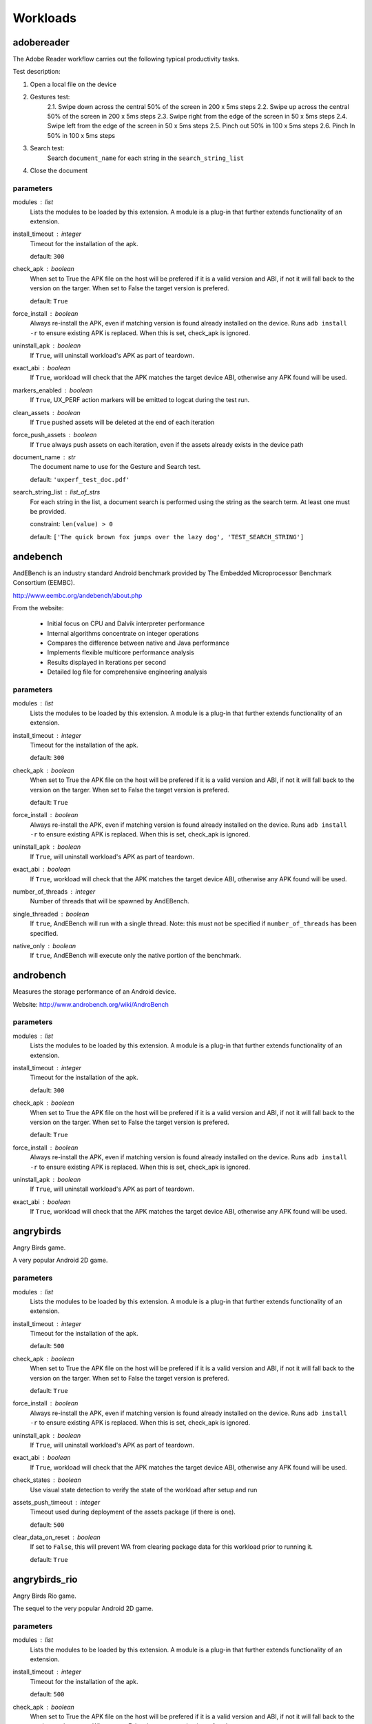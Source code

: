 .. _workloads:

Workloads
=========

adobereader
-----------

The Adobe Reader workflow carries out the following typical productivity tasks.

Test description:

1. Open a local file on the device
2. Gestures test:
    2.1. Swipe down across the central 50% of the screen in 200 x 5ms steps
    2.2. Swipe up across the central 50% of the screen in 200 x 5ms steps
    2.3. Swipe right from the edge of the screen in 50 x 5ms steps
    2.4. Swipe left from the edge of the screen  in 50 x 5ms steps
    2.5. Pinch out 50% in 100 x 5ms steps
    2.6. Pinch In 50% in 100 x 5ms steps
3. Search test:
    Search ``document_name`` for each string in the ``search_string_list``
4. Close the document

parameters
~~~~~~~~~~

modules : list  
    Lists the modules to be loaded by this extension. A module is a plug-in that
    further extends functionality of an extension.

install_timeout : integer  
    Timeout for the installation of the apk.

    default: ``300``

check_apk : boolean  
    When set to True the APK file on the host will be prefered if
    it is a valid version and ABI, if not it will fall back to the
    version on the targer. When set to False the target version is
    prefered.

    default: ``True``

force_install : boolean  
    Always re-install the APK, even if matching version is found already installed
    on the device. Runs ``adb install -r`` to ensure existing APK is replaced. When
    this is set, check_apk is ignored.

uninstall_apk : boolean  
    If ``True``, will uninstall workload's APK as part of teardown.

exact_abi : boolean  
    If ``True``, workload will check that the APK matches the target
    device ABI, otherwise any APK found will be used.

markers_enabled : boolean  
    If ``True``, UX_PERF action markers will be emitted to logcat during
    the test run.

clean_assets : boolean  
    If ``True`` pushed assets will be deleted at the end of each iteration

force_push_assets : boolean  
    If ``True`` always push assets on each iteration, even if the
    assets already exists in the device path

document_name : str  
    The document name to use for the Gesture and Search test.

    default: ``'uxperf_test_doc.pdf'``

search_string_list : list_of_strs  
    For each string in the list, a document search is performed
    using the string as the search term. At least one must be
    provided.

    constraint: ``len(value) > 0``

    default: ``['The quick brown fox jumps over the lazy dog', 'TEST_SEARCH_STRING']``


andebench
---------

AndEBench is an industry standard Android benchmark provided by The
Embedded Microprocessor Benchmark Consortium (EEMBC).

http://www.eembc.org/andebench/about.php

From the website:

   - Initial focus on CPU and Dalvik interpreter performance
   - Internal algorithms concentrate on integer operations
   - Compares the difference between native and Java performance
   - Implements flexible multicore performance analysis
   - Results displayed in Iterations per second
   - Detailed log file for comprehensive engineering analysis

parameters
~~~~~~~~~~

modules : list  
    Lists the modules to be loaded by this extension. A module is a plug-in that
    further extends functionality of an extension.

install_timeout : integer  
    Timeout for the installation of the apk.

    default: ``300``

check_apk : boolean  
    When set to True the APK file on the host will be prefered if
    it is a valid version and ABI, if not it will fall back to the
    version on the targer. When set to False the target version is
    prefered.

    default: ``True``

force_install : boolean  
    Always re-install the APK, even if matching version is found already installed
    on the device. Runs ``adb install -r`` to ensure existing APK is replaced. When
    this is set, check_apk is ignored.

uninstall_apk : boolean  
    If ``True``, will uninstall workload's APK as part of teardown.

exact_abi : boolean  
    If ``True``, workload will check that the APK matches the target
    device ABI, otherwise any APK found will be used.

number_of_threads : integer  
    Number of threads that will be spawned by AndEBench.

single_threaded : boolean  
    If ``true``, AndEBench will run with a single thread. Note: this must
    not be specified if ``number_of_threads`` has been specified.

native_only : boolean  
    If ``true``, AndEBench will execute only the native portion of the benchmark.


androbench
----------

Measures the storage performance of an Android device.

Website: http://www.androbench.org/wiki/AndroBench

parameters
~~~~~~~~~~

modules : list  
    Lists the modules to be loaded by this extension. A module is a plug-in that
    further extends functionality of an extension.

install_timeout : integer  
    Timeout for the installation of the apk.

    default: ``300``

check_apk : boolean  
    When set to True the APK file on the host will be prefered if
    it is a valid version and ABI, if not it will fall back to the
    version on the targer. When set to False the target version is
    prefered.

    default: ``True``

force_install : boolean  
    Always re-install the APK, even if matching version is found already installed
    on the device. Runs ``adb install -r`` to ensure existing APK is replaced. When
    this is set, check_apk is ignored.

uninstall_apk : boolean  
    If ``True``, will uninstall workload's APK as part of teardown.

exact_abi : boolean  
    If ``True``, workload will check that the APK matches the target
    device ABI, otherwise any APK found will be used.


angrybirds
----------

Angry Birds game.

A very popular Android 2D game.

parameters
~~~~~~~~~~

modules : list  
    Lists the modules to be loaded by this extension. A module is a plug-in that
    further extends functionality of an extension.

install_timeout : integer  
    Timeout for the installation of the apk.

    default: ``500``

check_apk : boolean  
    When set to True the APK file on the host will be prefered if
    it is a valid version and ABI, if not it will fall back to the
    version on the targer. When set to False the target version is
    prefered.

    default: ``True``

force_install : boolean  
    Always re-install the APK, even if matching version is found already installed
    on the device. Runs ``adb install -r`` to ensure existing APK is replaced. When
    this is set, check_apk is ignored.

uninstall_apk : boolean  
    If ``True``, will uninstall workload's APK as part of teardown.

exact_abi : boolean  
    If ``True``, workload will check that the APK matches the target
    device ABI, otherwise any APK found will be used.

check_states : boolean  
    Use visual state detection to verify the state of the workload
    after setup and run

assets_push_timeout : integer  
    Timeout used during deployment of the assets package (if there is one).

    default: ``500``

clear_data_on_reset : boolean  
    If set to ``False``, this will prevent WA from clearing package
    data for this workload prior to running it.

    default: ``True``


angrybirds_rio
--------------

Angry Birds Rio game.

The sequel to the very popular Android 2D game.

parameters
~~~~~~~~~~

modules : list  
    Lists the modules to be loaded by this extension. A module is a plug-in that
    further extends functionality of an extension.

install_timeout : integer  
    Timeout for the installation of the apk.

    default: ``500``

check_apk : boolean  
    When set to True the APK file on the host will be prefered if
    it is a valid version and ABI, if not it will fall back to the
    version on the targer. When set to False the target version is
    prefered.

    default: ``True``

force_install : boolean  
    Always re-install the APK, even if matching version is found already installed
    on the device. Runs ``adb install -r`` to ensure existing APK is replaced. When
    this is set, check_apk is ignored.

uninstall_apk : boolean  
    If ``True``, will uninstall workload's APK as part of teardown.

exact_abi : boolean  
    If ``True``, workload will check that the APK matches the target
    device ABI, otherwise any APK found will be used.

check_states : boolean  
    Use visual state detection to verify the state of the workload
    after setup and run

assets_push_timeout : integer  
    Timeout used during deployment of the assets package (if there is one).

    default: ``500``

clear_data_on_reset : boolean  
    If set to ``False``, this will prevent WA from clearing package
    data for this workload prior to running it.

    default: ``True``


anomaly2
--------

Anomaly 2 game demo and benchmark.

Plays three scenes from the game, benchmarking each one. Scores reported are intended to
represent overall perceived quality of the game, based not only on raw FPS but also factors
like smoothness.

parameters
~~~~~~~~~~

modules : list  
    Lists the modules to be loaded by this extension. A module is a plug-in that
    further extends functionality of an extension.

install_timeout : integer  
    Timeout for the installation of the apk.

    default: ``500``

check_apk : boolean  
    When set to True the APK file on the host will be prefered if
    it is a valid version and ABI, if not it will fall back to the
    version on the targer. When set to False the target version is
    prefered.

    default: ``True``

force_install : boolean  
    Always re-install the APK, even if matching version is found already installed
    on the device. Runs ``adb install -r`` to ensure existing APK is replaced. When
    this is set, check_apk is ignored.

uninstall_apk : boolean  
    If ``True``, will uninstall workload's APK as part of teardown.

exact_abi : boolean  
    If ``True``, workload will check that the APK matches the target
    device ABI, otherwise any APK found will be used.

check_states : boolean  
    Use visual state detection to verify the state of the workload
    after setup and run

assets_push_timeout : integer  
    Timeout used during deployment of the assets package (if there is one).

    default: ``500``

clear_data_on_reset : boolean  
    If set to ``False``, this will prevent WA from clearing package
    data for this workload prior to running it.

    default: ``True``


antutu
------

AnTuTu Benchmark is an benchmarking tool for Android Mobile Phone/Pad. It
can run a full test of a key project, through the "Memory Performance","CPU
Integer Performance","CPU Floating point Performance","2D 3D Graphics
Performance","SD card reading/writing speed","Database IO" performance
testing, and gives accurate analysis for Andriod smart phones.

http://www.antutulabs.com/AnTuTu-Benchmark

From the website:

AnTuTu Benchmark can support the latest quad-core cpu. In reaching the
overall and individual scores of the hardware, AnTuTu Benchmark could judge
your phone by the scores of the performance of the hardware. By uploading
the scores, Benchmark can view your device in the world rankings, allowing
points to let you know the level of hardware performance equipment.

parameters
~~~~~~~~~~

modules : list  
    Lists the modules to be loaded by this extension. A module is a plug-in that
    further extends functionality of an extension.

install_timeout : integer  
    Timeout for the installation of the apk.

    default: ``300``

check_apk : boolean  
    When set to True the APK file on the host will be prefered if
    it is a valid version and ABI, if not it will fall back to the
    version on the targer. When set to False the target version is
    prefered.

    default: ``True``

force_install : boolean  
    Always re-install the APK, even if matching version is found already installed
    on the device. Runs ``adb install -r`` to ensure existing APK is replaced. When
    this is set, check_apk is ignored.

uninstall_apk : boolean  
    If ``True``, will uninstall workload's APK as part of teardown.

exact_abi : boolean  
    If ``True``, workload will check that the APK matches the target
    device ABI, otherwise any APK found will be used.

version : str  
    Specify the version of AnTuTu to be run. If not specified, the latest available version will be used.

    allowed values: ``'3.3.2'``, ``'4.0.3'``, ``'5.3.0'``, ``'6.0.1'``

    default: ``'6.0.1'``

times : integer  
    The number of times the benchmark will be executed in a row (i.e. without going through the full setup/teardown process). Note: this does not work with versions prior to 4.0.3.

    default: ``1``

enable_sd_tests : boolean  
    If ``True`` enables SD card tests in pre version 4 AnTuTu. These tests were know to cause problems on platforms without an SD card. This parameter will be ignored on AnTuTu version 4 and higher.


apklaunch
---------

Installs and runs a .apk file, waits wait_time_seconds, and tests if the app
has started successfully.

parameters
~~~~~~~~~~

modules : list  
    Lists the modules to be loaded by this extension. A module is a plug-in that
    further extends functionality of an extension.

apk_file : str (mandatory)
    Name to the .apk to run

uninstall_required : boolean  
    Set to true if the package should be uninstalled

wait_time_seconds : integer  
    Seconds to wait before testing if the app is still alive


applaunch
---------

Measures the time and energy used in launching an application.

parameters
~~~~~~~~~~

modules : list  
    Lists the modules to be loaded by this extension. A module is a plug-in that
    further extends functionality of an extension.

app : str  
    The name of the application to measure.

    allowed values: ``'calculator'``, ``'browser'``, ``'calendar'``

    default: ``'browser'``

set_launcher_affinity : boolean  
    If ``True``, this will explicitly set the affinity of the launcher process to the A15 cluster.

    default: ``True``

times : integer  
    Number of app launches to do on the device.

    default: ``8``

measure_energy : boolean  
    Specfies wether energy measurments should be taken during the run.

    .. note:: This depends on appropriate sensors to be exposed through HWMON.

io_stress : boolean  
    Specifies whether to stress IO during App launch.

io_scheduler : str  
    Set the IO scheduler to test on the device.

    allowed values: ``'noop'``, ``'deadline'``, ``'row'``, ``'cfq'``, ``'bfq'``

cleanup : boolean  
    Specifies whether to clean up temporary files on the device.

    default: ``True``


audio
-----

Audio workload plays an MP3 file using the built-in music player. By default,
it plays Canon_in_D_Pieano.mp3 for 30 seconds.

parameters
~~~~~~~~~~

modules : list  
    Lists the modules to be loaded by this extension. A module is a plug-in that
    further extends functionality of an extension.

duration : integer  
    The duration the music will play for in seconds.

    default: ``30``

audio_file : str  
    The (on-host) path to the audio file to be played.

    .. note:: If the default file is not present locally, it will be downloaded.

    default: ``'~/.workload_automation/dependencies/Canon_in_D_Piano.mp3'``

perform_cleanup : boolean  
    If ``True``, workload files on the device will be deleted after execution.

clear_file_cache : boolean  
    Clear the the file cache on the target device prior to running the workload.

    default: ``True``


autotest
--------

Executes tests from ChromeOS autotest suite

.. note:: This workload *must* be run inside a CromeOS SDK chroot.

See: https://www.chromium.org/chromium-os/testing/power-testing

parameters
~~~~~~~~~~

modules : list  
    Lists the modules to be loaded by this extension. A module is a plug-in that
    further extends functionality of an extension.

test : str (mandatory)
    The test to be run

test_that_args : arguments  
    Extra arguments to be passed to test_that_invocation.

run_timeout : integer  
    Timeout, in seconds, for the test execution.

    default: ``1800``


bbench
------

BBench workload opens the built-in browser and navigates to, and
scrolls through, some preloaded web pages and ends the workload by trying to
connect to a local server it runs after it starts. It can also play the
workload while it plays an audio file in the background.

parameters
~~~~~~~~~~

modules : list  
    Lists the modules to be loaded by this extension. A module is a plug-in that
    further extends functionality of an extension.

with_audio : boolean  
    Specifies whether an MP3 should be played in the background during workload execution.

server_timeout : integer  
    Specifies the timeout (in seconds) before the server is stopped.

    default: ``300``

force_dependency_push : boolean  
    Specifies whether to push dependency files to the device to the device if they are already on it.

audio_file : str  
    The (on-host) path to the audio file to be played. This is only used if ``with_audio`` is ``True``.

    default: ``'~/.workload_automation/dependencies/Canon_in_D_Piano.mp3'``

perform_cleanup : boolean  
    If ``True``, workload files on the device will be deleted after execution.

clear_file_cache : boolean  
    Clear the the file cache on the target device prior to running the workload.

    default: ``True``

browser_package : str  
    Specifies the package name of the device's browser app.

    default: ``'com.android.browser'``

browser_activity : str  
    Specifies the startup activity  name of the device's browser app.

    default: ``'.BrowserActivity'``


benchmarkpi
-----------

Measures the time the target device takes to run and complete the Pi
calculation algorithm.

http://androidbenchmark.com/howitworks.php

from the website:

The whole idea behind this application is to use the same Pi calculation
algorithm on every Android Device and check how fast that proccess is.
Better calculation times, conclude to faster Android devices. This way you
can also check how lightweight your custom made Android build is. Or not.

As Pi is an irrational number, Benchmark Pi does not calculate the actual Pi
number, but an approximation near the first digits of Pi over the same
calculation circles the algorithms needs.

So, the number you are getting in miliseconds is the time your mobile device
takes to run and complete the Pi calculation algorithm resulting in a
approximation of the first Pi digits.

parameters
~~~~~~~~~~

modules : list  
    Lists the modules to be loaded by this extension. A module is a plug-in that
    further extends functionality of an extension.

install_timeout : integer  
    Timeout for the installation of the apk.

    default: ``300``

check_apk : boolean  
    When set to True the APK file on the host will be prefered if
    it is a valid version and ABI, if not it will fall back to the
    version on the targer. When set to False the target version is
    prefered.

    default: ``True``

force_install : boolean  
    Always re-install the APK, even if matching version is found already installed
    on the device. Runs ``adb install -r`` to ensure existing APK is replaced. When
    this is set, check_apk is ignored.

uninstall_apk : boolean  
    If ``True``, will uninstall workload's APK as part of teardown.

exact_abi : boolean  
    If ``True``, workload will check that the APK matches the target
    device ABI, otherwise any APK found will be used.


blogbench
---------

Blogbench is a portable filesystem benchmark that tries to reproduce the
load of a real-world busy file server.

Blogbench stresses the filesystem with multiple threads performing random
reads, writes and rewrites in order to get a realistic idea of the
scalability and the concurrency a system can handle.

Source code are available from:
    https://download.pureftpd.org/pub/blogbench/

parameters
~~~~~~~~~~

modules : list  
    Lists the modules to be loaded by this extension. A module is a plug-in that
    further extends functionality of an extension.

iterations : integer  
    The number of iterations to run

    default: ``30``


caffeinemark
------------

CaffeineMark is a series of tests that measure the speed of Java
programs running in various hardware and software configurations.

http://www.benchmarkhq.ru/cm30/info.html

From the website:

CaffeineMark scores roughly correlate with the number of Java instructions
executed per second, and do not depend significantly on the the amount of
memory in the system or on the speed of a computers disk drives or internet
connection.

The following is a brief description of what each test does:

    - Sieve: The classic sieve of eratosthenes finds prime numbers.
    - Loop: The loop test uses sorting and sequence generation as to measure
            compiler optimization of loops.
    - Logic: Tests the speed with which the virtual machine executes
             decision-making instructions.
    - Method: The Method test executes recursive function calls to see how
              well the VM handles method calls.
    - Float: Simulates a 3D rotation of objects around a point.
    - Graphics: Draws random rectangles and lines.
    - Image: Draws a sequence of three graphics repeatedly.
    - Dialog: Writes a set of values into labels and editboxes on a form.

The overall CaffeineMark score is the geometric mean of the individual
scores, i.e., it is the 9th root of the product of all the scores.

parameters
~~~~~~~~~~

modules : list  
    Lists the modules to be loaded by this extension. A module is a plug-in that
    further extends functionality of an extension.

install_timeout : integer  
    Timeout for the installation of the apk.

    default: ``300``

check_apk : boolean  
    When set to True the APK file on the host will be prefered if
    it is a valid version and ABI, if not it will fall back to the
    version on the targer. When set to False the target version is
    prefered.

    default: ``True``

force_install : boolean  
    Always re-install the APK, even if matching version is found already installed
    on the device. Runs ``adb install -r`` to ensure existing APK is replaced. When
    this is set, check_apk is ignored.

uninstall_apk : boolean  
    If ``True``, will uninstall workload's APK as part of teardown.

exact_abi : boolean  
    If ``True``, workload will check that the APK matches the target
    device ABI, otherwise any APK found will be used.


cameracapture
-------------

Uses in-built Android camera app to take photos.

parameters
~~~~~~~~~~

modules : list  
    Lists the modules to be loaded by this extension. A module is a plug-in that
    further extends functionality of an extension.

no_of_captures : integer  
    Number of photos to be taken.

    default: ``5``

time_between_captures : integer  
    Time, in seconds, between two consecutive camera clicks.

    default: ``5``


camerarecord
------------

Uses in-built Android camera app to record the video for given interval
of time.

parameters
~~~~~~~~~~

modules : list  
    Lists the modules to be loaded by this extension. A module is a plug-in that
    further extends functionality of an extension.

recording_time : integer  
    The video recording time in seconds.

    default: ``60``

recording_mode : str  
    The video recording mode.

    allowed values: ``'normal'``, ``'slow_motion'``

    default: ``'normal'``


castlebuilder
-------------

Castle Builder game.

parameters
~~~~~~~~~~

modules : list  
    Lists the modules to be loaded by this extension. A module is a plug-in that
    further extends functionality of an extension.

install_timeout : integer  
    Timeout for the installation of the apk.

    default: ``500``

check_apk : boolean  
    When set to True the APK file on the host will be prefered if
    it is a valid version and ABI, if not it will fall back to the
    version on the targer. When set to False the target version is
    prefered.

    default: ``True``

force_install : boolean  
    Always re-install the APK, even if matching version is found already installed
    on the device. Runs ``adb install -r`` to ensure existing APK is replaced. When
    this is set, check_apk is ignored.

uninstall_apk : boolean  
    If ``True``, will uninstall workload's APK as part of teardown.

exact_abi : boolean  
    If ``True``, workload will check that the APK matches the target
    device ABI, otherwise any APK found will be used.

check_states : boolean  
    Use visual state detection to verify the state of the workload
    after setup and run

assets_push_timeout : integer  
    Timeout used during deployment of the assets package (if there is one).

    default: ``500``

clear_data_on_reset : boolean  
    If set to ``False``, this will prevent WA from clearing package
    data for this workload prior to running it.

    default: ``True``


castlemaster
------------

Castle Master v1.09 game.

parameters
~~~~~~~~~~

modules : list  
    Lists the modules to be loaded by this extension. A module is a plug-in that
    further extends functionality of an extension.

install_timeout : integer  
    Timeout for the installation of the apk.

    default: ``500``

check_apk : boolean  
    When set to True the APK file on the host will be prefered if
    it is a valid version and ABI, if not it will fall back to the
    version on the targer. When set to False the target version is
    prefered.

    default: ``True``

force_install : boolean  
    Always re-install the APK, even if matching version is found already installed
    on the device. Runs ``adb install -r`` to ensure existing APK is replaced. When
    this is set, check_apk is ignored.

uninstall_apk : boolean  
    If ``True``, will uninstall workload's APK as part of teardown.

exact_abi : boolean  
    If ``True``, workload will check that the APK matches the target
    device ABI, otherwise any APK found will be used.

check_states : boolean  
    Use visual state detection to verify the state of the workload
    after setup and run

assets_push_timeout : integer  
    Timeout used during deployment of the assets package (if there is one).

    default: ``500``

clear_data_on_reset : boolean  
    If set to ``False``, this will prevent WA from clearing package
    data for this workload prior to running it.

    default: ``True``


cfbench
-------

CF-Bench is (mainly) CPU and memory benchmark tool specifically designed to
be able to handle multi-core devices, produce a fairly stable score, and
test both native as well managed code performance.

https://play.google.com/store/apps/details?id=eu.chainfire.cfbench&hl=en

From the website:

It tests specific device properties you do not regularly see tested by other
benchmarks, and runs in a set timeframe.

It does produce some "final" scores, but as with every benchmark, you should
take those with a grain of salt. It is simply not theoretically possible to
produce a single number that accurately describes a device's performance.

.. note:: This workload relies on the device being rooted

parameters
~~~~~~~~~~

modules : list  
    Lists the modules to be loaded by this extension. A module is a plug-in that
    further extends functionality of an extension.

install_timeout : integer  
    Timeout for the installation of the apk.

    default: ``300``

check_apk : boolean  
    When set to True the APK file on the host will be prefered if
    it is a valid version and ABI, if not it will fall back to the
    version on the targer. When set to False the target version is
    prefered.

    default: ``True``

force_install : boolean  
    Always re-install the APK, even if matching version is found already installed
    on the device. Runs ``adb install -r`` to ensure existing APK is replaced. When
    this is set, check_apk is ignored.

uninstall_apk : boolean  
    If ``True``, will uninstall workload's APK as part of teardown.

exact_abi : boolean  
    If ``True``, workload will check that the APK matches the target
    device ABI, otherwise any APK found will be used.


citadel
-------

Epic Citadel demo showcasing Unreal Engine 3.

The game has very rich graphics details. The workload only moves around its
environment for the specified time.

parameters
~~~~~~~~~~

modules : list  
    Lists the modules to be loaded by this extension. A module is a plug-in that
    further extends functionality of an extension.

install_timeout : integer  
    Timeout for the installation of the apk.

    default: ``500``

check_apk : boolean  
    When set to True the APK file on the host will be prefered if
    it is a valid version and ABI, if not it will fall back to the
    version on the targer. When set to False the target version is
    prefered.

    default: ``True``

force_install : boolean  
    Always re-install the APK, even if matching version is found already installed
    on the device. Runs ``adb install -r`` to ensure existing APK is replaced. When
    this is set, check_apk is ignored.

uninstall_apk : boolean  
    If ``True``, will uninstall workload's APK as part of teardown.

exact_abi : boolean  
    If ``True``, workload will check that the APK matches the target
    device ABI, otherwise any APK found will be used.

check_states : boolean  
    Use visual state detection to verify the state of the workload
    after setup and run

assets_push_timeout : integer  
    Timeout used during deployment of the assets package (if there is one).

    default: ``500``

clear_data_on_reset : boolean  
    If set to ``False``, this will prevent WA from clearing package
    data for this workload prior to running it.

    default: ``True``

duration : integer  
    Duration, in seconds, of the run (may need to be adjusted for different devices.

    default: ``60``


cyclictest
----------

Measures the amount of time that passes between when a timer expires and
when the thread which set the timer actually runs.

Cyclic test works by taking a time snapshot just prior to waiting for a specific
time interval (t1), then taking another time snapshot after the timer
finishes (t2), then comparing the theoretical wakeup time with the actual
wakeup time (t2 -(t1 + sleep_time)). This value is the latency for that
timers wakeup.

parameters
~~~~~~~~~~

modules : list  
    Lists the modules to be loaded by this extension. A module is a plug-in that
    further extends functionality of an extension.

clock : str  
    specify the clock to be used during the test.

    allowed values: ``'monotonic'``, ``'realtime'``

    default: ``'realtime'``

duration : integer  
    Specify the length for the test to run in seconds.

    default: ``30``

quiet : boolean  
    Run the tests quiet and print only a summary on exit.

    default: ``True``

thread : integer  
    Set the number of test threads

    default: ``8``

latency : integer  
    Write the value to /dev/cpu_dma_latency

    default: ``1000000``

extra_parameters : str  
    Any additional command line parameters to append to the existing parameters above. A list can be found at https://rt.wiki.kernel.org/index.php/Cyclictest or in the help page ``cyclictest -h``

clear_file_cache : boolean  
    Clear file caches before starting test

    default: ``True``

screen_off : boolean  
    If true it will turn the screen off so that onscreen graphics do not effect the score. This is predominantly for devices without a GPU

    default: ``True``


dex2oat
-------

Benchmarks the execution time of dex2oat (a key part of APK installation process).

ART is a new Android runtime in KitKat, which replaces Dalvik VM. ART uses Ahead-Of-Time
compilation. It pre-compiles ODEX files used by Dalvik using dex2oat tool as part of APK
installation process.

This workload benchmarks the time it take to compile an APK using dex2oat, which has a
significant impact on the total APK installation time, and therefore  user experience.

parameters
~~~~~~~~~~

modules : list  
    Lists the modules to be loaded by this extension. A module is a plug-in that
    further extends functionality of an extension.

instruction_set : str  
    Specifies the instruction set to compile for.  Only options supported by
    the target device can be used.

    allowed values: ``'arm'``, ``'arm64'``, ``'x86'``, ``'x86_64'``, ``'mips'``

    default: ``'arm64'``


dhrystone
---------

Runs the Dhrystone benchmark.

Original source from::

    http://classes.soe.ucsc.edu/cmpe202/benchmarks/standard/dhrystone.c

This version has been modified to configure duration and the number of
threads used.

parameters
~~~~~~~~~~

modules : list  
    Lists the modules to be loaded by this extension. A module is a plug-in that
    further extends functionality of an extension.

duration : integer  
    The duration, in seconds, for which dhrystone will be executed. Either this or ``mloops`` should be specified but not both.

mloops : integer  
    Millions of loops to run. Either this or ``duration`` should be specified, but not both. If neither is specified, this will default to ``100``

threads : integer  
    The number of separate dhrystone "threads" that will be forked.

    default: ``4``

delay : integer  
    The delay, in seconds, between kicking off of dhrystone threads (if ``threads`` > 1).

taskset_mask : integer  
    The processes spawned by the workload will be pinned to cores
    as specified by this parameter


dungeondefenders
----------------

Dungeon Defenders game.

parameters
~~~~~~~~~~

modules : list  
    Lists the modules to be loaded by this extension. A module is a plug-in that
    further extends functionality of an extension.

install_timeout : integer  
    Timeout for the installation of the apk.

    default: ``500``

check_apk : boolean  
    When set to True the APK file on the host will be prefered if
    it is a valid version and ABI, if not it will fall back to the
    version on the targer. When set to False the target version is
    prefered.

    default: ``True``

force_install : boolean  
    Always re-install the APK, even if matching version is found already installed
    on the device. Runs ``adb install -r`` to ensure existing APK is replaced. When
    this is set, check_apk is ignored.

uninstall_apk : boolean  
    If ``True``, will uninstall workload's APK as part of teardown.

exact_abi : boolean  
    If ``True``, workload will check that the APK matches the target
    device ABI, otherwise any APK found will be used.

check_states : boolean  
    Use visual state detection to verify the state of the workload
    after setup and run

assets_push_timeout : integer  
    Timeout used during deployment of the assets package (if there is one).

    default: ``500``

clear_data_on_reset : boolean  
    If set to ``False``, this will prevent WA from clearing package
    data for this workload prior to running it.

    default: ``True``


ebizzy
------

ebizzy is designed to generate a workload resembling common web
application server workloads.  It is highly threaded, has a large in-memory
working set with low locality, and allocates and deallocates memory frequently.
When running most efficiently, it will max out the CPU.

ebizzy description taken from the source code at
https://github.com/linux-test-project/ltp/tree/master/utils/benchmark/ebizzy-0.3

parameters
~~~~~~~~~~

modules : list  
    Lists the modules to be loaded by this extension. A module is a plug-in that
    further extends functionality of an extension.

threads : integer  
    Number of threads to execute.

    default: ``2``

seconds : integer  
    Number of seconds.

    default: ``10``

chunks : integer  
    Number of memory chunks to allocate.

    default: ``10``

extra_params : str  
    Extra parameters to pass in (e.g. -M to disable mmap). See ebizzy -? for full list of options.


facebook
--------

Uses com.facebook.patana apk for facebook workload.
This workload does the following activities in facebook

    Login to facebook account.
    Send a message.
    Check latest notification.
    Search particular user account and visit his/her facebook account.
    Find friends.
    Update the facebook status

.. note::  This workload starts disableUpdate workload as a part of setup to
           disable online updates, which helps to tackle problem of uncertain
           behavier during facebook workload run.]

parameters
~~~~~~~~~~

modules : list  
    Lists the modules to be loaded by this extension. A module is a plug-in that
    further extends functionality of an extension.

install_timeout : integer  
    Timeout for the installation of the apk.

    default: ``300``

check_apk : boolean  
    When set to True the APK file on the host will be prefered if
    it is a valid version and ABI, if not it will fall back to the
    version on the targer. When set to False the target version is
    prefered.

    default: ``True``

force_install : boolean  
    Always re-install the APK, even if matching version is found already installed
    on the device. Runs ``adb install -r`` to ensure existing APK is replaced. When
    this is set, check_apk is ignored.

uninstall_apk : boolean  
    If ``True``, will uninstall workload's APK as part of teardown.

exact_abi : boolean  
    If ``True``, workload will check that the APK matches the target
    device ABI, otherwise any APK found will be used.


geekbench
---------

Geekbench provides a comprehensive set of benchmarks engineered to quickly
and accurately measure processor and memory performance.

http://www.primatelabs.com/geekbench/

From the website:

Designed to make benchmarks easy to run and easy to understand, Geekbench
takes the guesswork out of producing robust and reliable benchmark results.

Geekbench scores are calibrated against a baseline score of 1,000 (which is
the score of a single-processor Power Mac G5 @ 1.6GHz). Higher scores are
better, with double the score indicating double the performance.

The benchmarks fall into one of four categories:

    - integer performance.
    - floating point performance.
    - memory performance.
    - stream performance.

Geekbench benchmarks: http://www.primatelabs.com/geekbench/doc/benchmarks.html

Geekbench scoring methedology:
http://support.primatelabs.com/kb/geekbench/interpreting-geekbench-scores

parameters
~~~~~~~~~~

modules : list  
    Lists the modules to be loaded by this extension. A module is a plug-in that
    further extends functionality of an extension.

install_timeout : integer  
    Timeout for the installation of the apk.

    default: ``300``

check_apk : boolean  
    When set to True the APK file on the host will be prefered if
    it is a valid version and ABI, if not it will fall back to the
    version on the targer. When set to False the target version is
    prefered.

    default: ``True``

force_install : boolean  
    Always re-install the APK, even if matching version is found already installed
    on the device. Runs ``adb install -r`` to ensure existing APK is replaced. When
    this is set, check_apk is ignored.

uninstall_apk : boolean  
    If ``True``, will uninstall workload's APK as part of teardown.

exact_abi : boolean  
    If ``True``, workload will check that the APK matches the target
    device ABI, otherwise any APK found will be used.

version : str  
    Specifies which version of the workload should be run.

    allowed values: ``'2'``, ``'3'``, ``'3.4.1'``, ``'4.0.1'``

    default: ``'4.0.1'``

times : integer  
    Specfies the number of times the benchmark will be run in a "tight loop", i.e. without performaing setup/teardown inbetween.

    default: ``1``

timeout : integer  
    Timeout for a single iteration of the benchmark. This value is multiplied by ``times`` to calculate the overall run timeout.

    default: ``900``

disable_update_result : boolean  
    If ``True`` the results file will not be pulled from the devices /data/data/com.primatelabs.geekbench folder.  This allows the workload to be run on unrooted devices and the results extracted manually later.


glb_corporate
-------------

GFXBench GL (a.k.a. GLBench) v3.0 Corporate version.

This is a version of GLBench available through a corporate license (distinct
from the version available in Google Play store).

parameters
~~~~~~~~~~

modules : list  
    Lists the modules to be loaded by this extension. A module is a plug-in that
    further extends functionality of an extension.

install_timeout : integer  
    Timeout for the installation of the apk.

    default: ``300``

check_apk : boolean  
    When set to True the APK file on the host will be prefered if
    it is a valid version and ABI, if not it will fall back to the
    version on the targer. When set to False the target version is
    prefered.

    default: ``True``

force_install : boolean  
    Always re-install the APK, even if matching version is found already installed
    on the device. Runs ``adb install -r`` to ensure existing APK is replaced. When
    this is set, check_apk is ignored.

uninstall_apk : boolean  
    If ``True``, will uninstall workload's APK as part of teardown.

exact_abi : boolean  
    If ``True``, workload will check that the APK matches the target
    device ABI, otherwise any APK found will be used.

times : integer  
    Specifies the number of times the benchmark will be run in a "tight loop", i.e. without performaing setup/teardown inbetween.

    constraint: ``value > 0``

    default: ``1``

resolution : str  
    Explicitly specifies the resultion under which the benchmark will be run. If not specfied, device's native resoution will used.

    allowed values: ``'720p'``, ``'1080p'``, ``'720'``, ``'1080'``

test_id : str  
    ID of the GFXBench test to be run.

    allowed values: ``'gl_alu'``, ``'gl_alu_off'``, ``'gl_blending'``, ``'gl_blending_off'``, ``'gl_driver'``, ``'gl_driver_off'``, ``'gl_fill'``, ``'gl_fill_off'``, ``'gl_manhattan'``, ``'gl_manhattan_off'``, ``'gl_trex'``, ``'gl_trex_battery'``, ``'gl_trex_off'``, ``'gl_trex_qmatch'``, ``'gl_trex_qmatch_highp'``

    default: ``'gl_manhattan_off'``

run_timeout : integer  
    Time out for workload execution. The workload will be killed if it hasn't completed
    withint this period.

    default: ``600``


glbenchmark
-----------

Measures the graphics performance of Android devices by testing
the underlying OpenGL (ES) implementation.

http://gfxbench.com/about-gfxbench.jsp

From the website:

    The benchmark includes console-quality high-level 3D animations
    (T-Rex HD and Egypt HD) and low-level graphics measurements.

    With high vertex count and complex effects such as motion blur, parallax
    mapping and particle systems, the engine of GFXBench stresses GPUs in order
    provide users a realistic feedback on their device.

parameters
~~~~~~~~~~

modules : list  
    Lists the modules to be loaded by this extension. A module is a plug-in that
    further extends functionality of an extension.

install_timeout : integer  
    Timeout for the installation of the apk.

    default: ``300``

check_apk : boolean  
    When set to True the APK file on the host will be prefered if
    it is a valid version and ABI, if not it will fall back to the
    version on the targer. When set to False the target version is
    prefered.

    default: ``True``

force_install : boolean  
    Always re-install the APK, even if matching version is found already installed
    on the device. Runs ``adb install -r`` to ensure existing APK is replaced. When
    this is set, check_apk is ignored.

uninstall_apk : boolean  
    If ``True``, will uninstall workload's APK as part of teardown.

exact_abi : boolean  
    If ``True``, workload will check that the APK matches the target
    device ABI, otherwise any APK found will be used.

version : str  
    Specifies which version of the benchmark to run (different versions support different use cases).

    allowed values: ``'2.7'``, ``'2.5'``

    default: ``'2.7'``

use_case : str  
    Specifies which usecase to run, as listed in the benchmark menu; e.g.
    ``'GLBenchmark 2.5 Egypt HD'``. For convenience, two aliases are provided
    for the most common use cases: ``'egypt'`` and ``'t-rex'``. These could
    be use instead of the full use case title. For version ``'2.7'`` it defaults
    to ``'t-rex'``, for version ``'2.5'`` it defaults to ``'egypt-classic'``.

variant : str  
    Specifies which variant of the use case to run, as listed in the benchmarks
    menu (small text underneath the use case name); e.g. ``'C24Z16 Onscreen Auto'``.
    For convenience, two aliases are provided for the most common variants:
    ``'onscreen'`` and ``'offscreen'``. These may be used instead of full variant
    names.

    default: ``'onscreen'``

times : integer  
    Specfies the number of times the benchmark will be run in a "tight loop", i.e. without performaing setup/teardown inbetween.

    default: ``1``

timeout : integer  
    Specifies how long, in seconds, UI automation will wait for results screen to
    appear before assuming something went wrong.

    default: ``200``


gmail
-----

A workload to perform standard productivity tasks within Gmail.  The workload carries out
various tasks, such as creating new emails, attaching images and sending them.

Test description:
1. Open Gmail application
2. Click to create New mail
3. Attach an image from the local images folder to the email
4. Enter recipient details in the To field
5. Enter text in the Subject field
6. Enter text in the Compose field
7. Click the Send mail button

parameters
~~~~~~~~~~

modules : list  
    Lists the modules to be loaded by this extension. A module is a plug-in that
    further extends functionality of an extension.

install_timeout : integer  
    Timeout for the installation of the apk.

    default: ``300``

check_apk : boolean  
    When set to True the APK file on the host will be prefered if
    it is a valid version and ABI, if not it will fall back to the
    version on the targer. When set to False the target version is
    prefered.

    default: ``True``

force_install : boolean  
    Always re-install the APK, even if matching version is found already installed
    on the device. Runs ``adb install -r`` to ensure existing APK is replaced. When
    this is set, check_apk is ignored.

uninstall_apk : boolean  
    If ``True``, will uninstall workload's APK as part of teardown.

exact_abi : boolean  
    If ``True``, workload will check that the APK matches the target
    device ABI, otherwise any APK found will be used.

markers_enabled : boolean  
    If ``True``, UX_PERF action markers will be emitted to logcat during
    the test run.

clean_assets : boolean  
    If ``True`` pushed assets will be deleted at the end of each iteration

force_push_assets : boolean  
    If ``True`` always push assets on each iteration, even if the
    assets already exists in the device path

recipient : str  
    The email address of the recipient.  Setting a void address
    will stop any mesage failures clogging up your device inbox

    default: ``'wa-devnull@mailinator.com'``

test_image : str  
    An image to be copied onto the device that will be attached
    to the email

    default: ``'uxperf_1600x1200.jpg'``


googlemap
---------

Navigation app.

Stock map provided by Google Inc.
Based on revent, we can use this workload to
do multiple tasks such as navigation usecases,
swipe & pinch etc.

Provided revent is for Odriod XU3 for navigation use
case. For running on other devices, we need to build
revent.

parameters
~~~~~~~~~~

modules : list  
    Lists the modules to be loaded by this extension. A module is a plug-in that
    further extends functionality of an extension.

install_timeout : integer  
    Timeout for the installation of the apk.

    default: ``500``

check_apk : boolean  
    When set to True the APK file on the host will be prefered if
    it is a valid version and ABI, if not it will fall back to the
    version on the targer. When set to False the target version is
    prefered.

    default: ``True``

force_install : boolean  
    Always re-install the APK, even if matching version is found already installed
    on the device. Runs ``adb install -r`` to ensure existing APK is replaced. When
    this is set, check_apk is ignored.

uninstall_apk : boolean  
    If ``True``, will uninstall workload's APK as part of teardown.

exact_abi : boolean  
    If ``True``, workload will check that the APK matches the target
    device ABI, otherwise any APK found will be used.

check_states : boolean  
    Use visual state detection to verify the state of the workload
    after setup and run

assets_push_timeout : integer  
    Timeout used during deployment of the assets package (if there is one).

    default: ``500``

clear_data_on_reset : boolean  
    If set to ``False``, this will prevent WA from clearing package
    data for this workload prior to running it.

    default: ``True``


googlephotos
------------

A workload to perform standard productivity tasks with Google Photos. The workload carries out
various tasks, such as browsing images, performing zooms, and post-processing the image.

Test description:

1. Four images are copied to the device
2. The application is started in offline access mode
3. Gestures are performed to pinch zoom in and out of the selected image
4. The colour of a selected image is edited by selecting the colour menu, incrementing the
   colour, resetting the colour and decrementing the colour using the seek bar.
5. A crop test is performed on a selected image.  UiAutomator does not allow the selection of
   the crop markers so the image is tilted positively, reset and then tilted negatively to get a
   similar cropping effect.
6. A rotate test is performed on a selected image, rotating anticlockwise 90 degrees, 180
   degrees and 270 degrees.

parameters
~~~~~~~~~~

modules : list  
    Lists the modules to be loaded by this extension. A module is a plug-in that
    further extends functionality of an extension.

install_timeout : integer  
    Timeout for the installation of the apk.

    default: ``300``

check_apk : boolean  
    When set to True the APK file on the host will be prefered if
    it is a valid version and ABI, if not it will fall back to the
    version on the targer. When set to False the target version is
    prefered.

    default: ``True``

force_install : boolean  
    Always re-install the APK, even if matching version is found already installed
    on the device. Runs ``adb install -r`` to ensure existing APK is replaced. When
    this is set, check_apk is ignored.

uninstall_apk : boolean  
    If ``True``, will uninstall workload's APK as part of teardown.

exact_abi : boolean  
    If ``True``, workload will check that the APK matches the target
    device ABI, otherwise any APK found will be used.

markers_enabled : boolean  
    If ``True``, UX_PERF action markers will be emitted to logcat during
    the test run.

clean_assets : boolean  
    If ``True`` pushed assets will be deleted at the end of each iteration

force_push_assets : boolean  
    If ``True`` always push assets on each iteration, even if the
    assets already exists in the device path

test_images : list_of_strs  
    A list of four JPEG and/or PNG files to be pushed to the device.
    Absolute file paths may be used but tilde expansion must be escaped.

    constraint: ``len(unique(value)) == 4``

    default: ``['uxperf_1200x1600.png', 'uxperf_1600x1200.jpg', 'uxperf_2448x3264.png', 'uxperf_3264x2448.jpg']``


googleplaybooks
---------------

A workload to perform standard productivity tasks with googleplaybooks.
This workload performs various tasks, such as searching for a book title
online, browsing through a book, adding and removing notes, word searching,
and querying information about the book.

Test description:
1. Open Google Play Books application
2. Dismisses sync operation (if applicable)
3. Searches for a book title
4. Adds books to library if not already present
5. Opens 'My Library' contents
6. Opens selected book
7. Gestures are performed to swipe between pages and pinch zoom in and out of a page
8. Selects a specified chapter based on page number from the navigation view
9. Selects a word in the centre of screen and adds a test note to the page
10. Removes the test note from the page (clean up)
11. Searches for the number of occurrences of a common word throughout the book
12. Switches page styles from 'Day' to 'Night' to 'Sepia' and back to 'Day'
13. Uses the 'About this book' facility on the currently selected book

NOTE: This workload requires a network connection (ideally, wifi) to run,
      a Google account to be setup on the device, and payment details for the account.
      Free books require payment details to have been setup otherwise it fails.
      Tip: Install the 'Google Opinion Rewards' app to bypass the need to enter valid
      card/bank detail.

parameters
~~~~~~~~~~

modules : list  
    Lists the modules to be loaded by this extension. A module is a plug-in that
    further extends functionality of an extension.

install_timeout : integer  
    Timeout for the installation of the apk.

    default: ``300``

check_apk : boolean  
    When set to True the APK file on the host will be prefered if
    it is a valid version and ABI, if not it will fall back to the
    version on the targer. When set to False the target version is
    prefered.

    default: ``True``

force_install : boolean  
    Always re-install the APK, even if matching version is found already installed
    on the device. Runs ``adb install -r`` to ensure existing APK is replaced. When
    this is set, check_apk is ignored.

uninstall_apk : boolean  
    If ``True``, will uninstall workload's APK as part of teardown.

exact_abi : boolean  
    If ``True``, workload will check that the APK matches the target
    device ABI, otherwise any APK found will be used.

markers_enabled : boolean  
    If ``True``, UX_PERF action markers will be emitted to logcat during
    the test run.

clean_assets : boolean  
    If ``True`` pushed assets will be deleted at the end of each iteration

force_push_assets : boolean  
    If ``True`` always push assets on each iteration, even if the
    assets already exists in the device path

search_book_title : str  
    The book title to search for within Google Play Books archive.
    The book must either be already in the account's library, or free to purchase.

    default: ``'Nikola Tesla: Imagination and the Man That Invented the 20th Century'``

library_book_title : str  
    The book title to search for within My Library.
    The Library name can differ (usually shorter) to the Store name.
    If left blank, the ``search_book_title`` will be used.

    default: ``'Nikola Tesla'``

select_chapter_page_number : integer  
    The Page Number to search for within a selected book's Chapter list.
    Note: Accepts integers only.

    default: ``4``

search_word : str  
    The word to search for within a selected book.
    Note: Accepts single words only.

    default: ``'the'``

account : str  
    If you are running this workload on a device which has more than one
    Google account setup, then this parameter is used to select which account
    to select when prompted.
    The account requires the book to have already been purchased or payment details
    already associated with the account.
    If omitted, the first account in the list will be selected if prompted.


googleslides
------------

A workload to perform standard productivity tasks with Google Slides. The workload carries
out various tasks, such as creating a new presentation, adding text, images, and shapes,
as well as basic editing and playing a slideshow.
This workload should be able to run without a network connection.

There are two main scenarios:
  1. create test: a presentation is created in-app and some editing done on it,
  2. load test: a pre-existing PowerPoint file is copied onto the device for testing.

--- create ---
Create a new file in the application and perform basic editing on it. This test also
requires an image file specified by the param ``test_image`` to be copied onto the device.

Test description:

1. Start the app and skip the welcome screen. Dismiss the work offline banner if present.
2. Go to the app settings page and enables PowerPoint compatibility mode. This allows
   PowerPoint files to be created inside Google Slides.
3. Create a new PowerPoint presentation in the app (PPT compatibility mode) with a title
   slide and save it to device storage.
4. Insert another slide and to it insert the pushed image by picking it from the gallery.
5. Insert a final slide and add a shape to it. Resize and drag the shape to modify it.
6. Finally, navigate back to the documents list.

--- load ---
Copy a PowerPoint presentation onto the device to test slide navigation. The PowerPoint
file to be copied is given by ``test_file``.

Test description:

1. From the documents list (following the create test), open the specified PowerPoint
   by navigating into device storage and wait for it to be loaded.
2. A navigation test is performed while the file is in editing mode (i.e. not slideshow).
   swiping forward to the next slide until ``slide_count`` swipes are performed.
3. While still in editing mode, the same action is done in the reverse direction back to
   the first slide.
4. Enter presentation mode by selecting to play the slideshow.
5. Swipe forward to play the slideshow, for a maximum number of ``slide_count`` swipes.
6. Finally, repeat the previous step in the reverse direction while still in presentation
   mode, navigating back to the first slide.

NOTE: There are known issues with the reliability of this workload on some targets.
It MAY NOT ALWAYS WORK on your device. If you do run into problems, it might help to
set ``do_text_entry`` parameter to ``False``.

parameters
~~~~~~~~~~

modules : list  
    Lists the modules to be loaded by this extension. A module is a plug-in that
    further extends functionality of an extension.

install_timeout : integer  
    Timeout for the installation of the apk.

    default: ``300``

check_apk : boolean  
    When set to True the APK file on the host will be prefered if
    it is a valid version and ABI, if not it will fall back to the
    version on the targer. When set to False the target version is
    prefered.

    default: ``True``

force_install : boolean  
    Always re-install the APK, even if matching version is found already installed
    on the device. Runs ``adb install -r`` to ensure existing APK is replaced. When
    this is set, check_apk is ignored.

uninstall_apk : boolean  
    If ``True``, will uninstall workload's APK as part of teardown.

exact_abi : boolean  
    If ``True``, workload will check that the APK matches the target
    device ABI, otherwise any APK found will be used.

markers_enabled : boolean  
    If ``True``, UX_PERF action markers will be emitted to logcat during
    the test run.

clean_assets : boolean  
    If ``True`` pushed assets will be deleted at the end of each iteration

force_push_assets : boolean  
    If ``True`` always push assets on each iteration, even if the
    assets already exists in the device path

test_image : str  
    An image to be copied onto the device that will be embedded in the
    PowerPoint file as part of the test.

    default: ``'uxperf_1600x1200.jpg'``

test_file : str  
    If specified, the workload will copy the PowerPoint file to be used for
    testing onto the device. Otherwise, a file will be created inside the app.

    default: ``'uxperf_test_doc.pptx'``

slide_count : integer  
    Number of slides in aforementioned local file. Determines number of
    swipe actions when playing slide show.

    default: ``5``

do_text_entry : boolean  
    If set to ``True``, will attempt to enter text in the first slide as part
    of the test. Currently seems to be problematic on some devices, most
    notably Samsung devices.

    default: ``True``


gunbros2
--------

Gun Bros. 2 game.

parameters
~~~~~~~~~~

modules : list  
    Lists the modules to be loaded by this extension. A module is a plug-in that
    further extends functionality of an extension.

install_timeout : integer  
    Timeout for the installation of the apk.

    default: ``500``

check_apk : boolean  
    When set to True the APK file on the host will be prefered if
    it is a valid version and ABI, if not it will fall back to the
    version on the targer. When set to False the target version is
    prefered.

    default: ``True``

force_install : boolean  
    Always re-install the APK, even if matching version is found already installed
    on the device. Runs ``adb install -r`` to ensure existing APK is replaced. When
    this is set, check_apk is ignored.

uninstall_apk : boolean  
    If ``True``, will uninstall workload's APK as part of teardown.

exact_abi : boolean  
    If ``True``, workload will check that the APK matches the target
    device ABI, otherwise any APK found will be used.

check_states : boolean  
    Use visual state detection to verify the state of the workload
    after setup and run

assets_push_timeout : integer  
    Timeout used during deployment of the assets package (if there is one).

    default: ``500``

clear_data_on_reset : boolean  
    If set to ``False``, this will prevent WA from clearing package
    data for this workload prior to running it.

    default: ``True``


hackbench
---------

Hackbench runs a series of tests for the Linux scheduler.

For details, go to:
https://github.com/linux-test-project/ltp/

parameters
~~~~~~~~~~

modules : list  
    Lists the modules to be loaded by this extension. A module is a plug-in that
    further extends functionality of an extension.

datasize : integer  
    Message size in bytes.

    default: ``100``

groups : integer  
    Number of groups.

    default: ``10``

loops : integer  
    Number of loops.

    default: ``100``

fds : integer  
    Number of file descriptors.

    default: ``40``

extra_params : str  
    Extra parameters to pass in. See the hackbench man page or type `hackbench --help` for list of options.

duration : integer  
    Test duration in seconds.

    default: ``30``


homescreen
----------

A workload that goes to the home screen and idles for the the
specified duration.

parameters
~~~~~~~~~~

modules : list  
    Lists the modules to be loaded by this extension. A module is a plug-in that
    further extends functionality of an extension.

duration : integer  
    Specifies the duration, in seconds, of this workload.

    default: ``20``


hwuitest
--------

Tests UI rendering latency on android devices

parameters
~~~~~~~~~~

modules : list  
    Lists the modules to be loaded by this extension. A module is a plug-in that
    further extends functionality of an extension.

test : caseless_string  
    The test to run:

    - ``'shadowgrid'``: creates a grid of rounded rects that
      cast shadows, high CPU & GPU load
    - ``'rectgrid'``: creates a grid of 1x1 rects
    - ``'oval'``: draws 1 oval

    allowed values: ``'shadowgrid'``, ``'rectgrid'``, ``'oval'``

    default: ``'shadowgrid'``

loops : integer  
    The number of test iterations.

    default: ``3``

frames : integer  
    The number of frames to run the test over.

    default: ``150``


idle
----

Do nothing for the specified duration.

On android devices, this may optionally stop the Android run time, if
``stop_android`` is set to ``True``.

.. note:: This workload requires the device to be rooted.

parameters
~~~~~~~~~~

modules : list  
    Lists the modules to be loaded by this extension. A module is a plug-in that
    further extends functionality of an extension.

duration : integer  
    Specifies the duration, in seconds, of this workload.

    default: ``20``

stop_android : boolean  
    Specifies whether the Android run time should be stopped. (Can be set only for Android devices).


iozone
------

Iozone is a filesystem benchmark that runs a series of disk
I/O performance tests.

Here is a list of tests that you can run in the iozone
workload. The descriptions are from the official iozone
document.

0  - Write Test
     Measure performance of writing a new file. Other
     tests rely on the file written by this, so it must
     always be enabled (WA will automatically neable this
     if not specified).

1  - Rewrite Test
     Measure performance of writing an existing file.

2  - Read Test
     Measure performance of reading an existing file.

3  - Reread Test
     Measure performance of rereading an existing file.

4  - Random Read Test
     Measure performance of reading a file by accessing
     random locations within the file.

5  - Random Write Test
     Measure performance of writing a file by accessing
     random locations within the file.

6  - Backwards Read Test
     Measure performance of reading a file backwards.

7  - Record Rewrite Test
     Measure performance of writing and rewriting a
     particular spot within the file.

8  - Strided Read Test
     Measure performance of reading a file with strided
     access behavior.

9  - Fwrite Test
     Measure performance of writing a file using the
     library function fwrite() that performances
     buffered write operations.

10 - Frewrite Test
     Measure performance of writing a file using the
     the library function fwrite() that performs
     buffered and blocked write operations.

11 - Fread Test
     Measure performance of reading a file using the
     library function fread() that performs buffered
     and blocked read operations.

12 - Freread Test
     Same as the Fread Test except the current file
     being read was read previously sometime in the
     past.

By default, iozone will run all tests in auto mode. To run
specific tests, they must be written in the form of:

[0,1,4,5]

Please enable classifiers in your agenda or config file
in order to display the results properly in the results.csv
file.

The official website for iozone is at www.iozone.org.

parameters
~~~~~~~~~~

modules : list  
    Lists the modules to be loaded by this extension. A module is a plug-in that
    further extends functionality of an extension.

tests : list_of_ints  
    List of performance tests to run.

    allowed values: ``0``, ``1``, ``2``, ``3``, ``4``, ``5``, ``6``, ``7``, ``8``, ``9``, ``10``, ``11``, ``12``

auto_mode : boolean  
    Run tests in auto mode.

    default: ``True``

timeout : integer  
    Timeout for the workload.

    default: ``14400``

file_size : integer  
    Fixed file size.

record_length : integer  
    Fixed record length.

threads : integer  
    Number of threads

other_params : str  
    Other parameter. Run iozone -h to see list of options.


ironman3
--------

Iron Man 3 game.

parameters
~~~~~~~~~~

modules : list  
    Lists the modules to be loaded by this extension. A module is a plug-in that
    further extends functionality of an extension.

install_timeout : integer  
    Timeout for the installation of the apk.

    default: ``500``

check_apk : boolean  
    When set to True the APK file on the host will be prefered if
    it is a valid version and ABI, if not it will fall back to the
    version on the targer. When set to False the target version is
    prefered.

    default: ``True``

force_install : boolean  
    Always re-install the APK, even if matching version is found already installed
    on the device. Runs ``adb install -r`` to ensure existing APK is replaced. When
    this is set, check_apk is ignored.

uninstall_apk : boolean  
    If ``True``, will uninstall workload's APK as part of teardown.

exact_abi : boolean  
    If ``True``, workload will check that the APK matches the target
    device ABI, otherwise any APK found will be used.

check_states : boolean  
    Use visual state detection to verify the state of the workload
    after setup and run

assets_push_timeout : integer  
    Timeout used during deployment of the assets package (if there is one).

    default: ``500``

clear_data_on_reset : boolean  
    If set to ``False``, this will prevent WA from clearing package
    data for this workload prior to running it.

    default: ``True``


krazykart
---------

Krazy Kart Racing game.

parameters
~~~~~~~~~~

modules : list  
    Lists the modules to be loaded by this extension. A module is a plug-in that
    further extends functionality of an extension.

install_timeout : integer  
    Timeout for the installation of the apk.

    default: ``500``

check_apk : boolean  
    When set to True the APK file on the host will be prefered if
    it is a valid version and ABI, if not it will fall back to the
    version on the targer. When set to False the target version is
    prefered.

    default: ``True``

force_install : boolean  
    Always re-install the APK, even if matching version is found already installed
    on the device. Runs ``adb install -r`` to ensure existing APK is replaced. When
    this is set, check_apk is ignored.

uninstall_apk : boolean  
    If ``True``, will uninstall workload's APK as part of teardown.

exact_abi : boolean  
    If ``True``, workload will check that the APK matches the target
    device ABI, otherwise any APK found will be used.

check_states : boolean  
    Use visual state detection to verify the state of the workload
    after setup and run

assets_push_timeout : integer  
    Timeout used during deployment of the assets package (if there is one).

    default: ``500``

clear_data_on_reset : boolean  
    If set to ``False``, this will prevent WA from clearing package
    data for this workload prior to running it.

    default: ``True``


linpack
-------

The LINPACK Benchmarks are a measure of a system's floating point computing
power.

http://en.wikipedia.org/wiki/LINPACK_benchmarks

From the article:

Introduced by Jack Dongarra, they measure how fast a computer solves
a dense n by n system of linear equations Ax = b, which is a common task in
engineering.

parameters
~~~~~~~~~~

modules : list  
    Lists the modules to be loaded by this extension. A module is a plug-in that
    further extends functionality of an extension.

install_timeout : integer  
    Timeout for the installation of the apk.

    default: ``300``

check_apk : boolean  
    When set to True the APK file on the host will be prefered if
    it is a valid version and ABI, if not it will fall back to the
    version on the targer. When set to False the target version is
    prefered.

    default: ``True``

force_install : boolean  
    Always re-install the APK, even if matching version is found already installed
    on the device. Runs ``adb install -r`` to ensure existing APK is replaced. When
    this is set, check_apk is ignored.

uninstall_apk : boolean  
    If ``True``, will uninstall workload's APK as part of teardown.

exact_abi : boolean  
    If ``True``, workload will check that the APK matches the target
    device ABI, otherwise any APK found will be used.

output_file : str  
    On-device output file path.


linpack-cli
-----------

linpack benchmark with a command line interface

Benchmarks FLOPS (floating point operations per second).

This is the oldschool version of the bencmark. Source may be viewed here:

    http://www.netlib.org/benchmark/linpackc.new

parameters
~~~~~~~~~~

modules : list  
    Lists the modules to be loaded by this extension. A module is a plug-in that
    further extends functionality of an extension.

array_size : integer  
    size of arrays to be used by the benchmark.

    default: ``200``


lmbench
-------

Run a subtest from lmbench, a suite of portable ANSI/C microbenchmarks for
UNIX/POSIX.

In general, lmbench measures two key features: latency and bandwidth. This
workload supports a subset of lmbench tests.  lat_mem_rd can be used to
measure latencies to memory (including caches). bw_mem can be used to
measure bandwidth to/from memory over a range of operations.

Further details, and source code are available from:

    http://sourceforge.net/projects/lmbench/.

See lmbench/bin/README for license details.

parameters
~~~~~~~~~~

modules : list  
    Lists the modules to be loaded by this extension. A module is a plug-in that
    further extends functionality of an extension.

test : str  
    Specifies an lmbench test to run.

    allowed values: ``'lat_mem_rd'``, ``'bw_mem'``

    default: ``'lat_mem_rd'``

stride : list_or_type  
    Stride for lat_mem_rd test. Workload will iterate over one or
    more integer values.

    default: ``[128]``

thrash : boolean  
    Sets -t flag for lat_mem_rd_test

    default: ``True``

size : list_or_string  
    Data set size for lat_mem_rd bw_mem tests.

    default: ``'4m'``

mem_category : list_or_string  
    List of memory catetories for bw_mem test.

    default: ``('rd', 'wr', 'cp', 'frd', 'fwr', 'fcp', 'bzero', 'bcopy')``

parallelism : integer  
    Parallelism flag for tests that accept it.

warmup : integer  
    Warmup flag for tests that accept it.

repetitions : integer  
    Repetitions flag for tests that accept it.

force_abi : str  
    Override device abi with this value. Can be used to force
    arm32 on 64-bit devices.

run_timeout : integer  
    Timeout for execution of the test.

    default: ``900``

times : integer  
    Specifies the number of times the benchmark will be run in a
    "tight loop", i.e. without performaing setup/teardown
    inbetween. This parameter is distinct from "repetitions", as
    the latter takes place within the benchmark and produces a
    single result.

    constraint: ``value > 0``

    default: ``1``

taskset_mask : integer  
    Specifies the CPU mask the benchmark process will be pinned to.


manual
------

Yields control to the user, either for a fixed period or based on user input, to perform
custom operations on the device, about which workload automation does not know of.

parameters
~~~~~~~~~~

modules : list  
    Lists the modules to be loaded by this extension. A module is a plug-in that
    further extends functionality of an extension.

duration : integer  
    Control of the devices is yielded for the duration (in seconds) specified. If not specified, ``user_triggered`` is assumed.

user_triggered : boolean  
    If ``True``, WA will wait for user input after starting the workload;
    otherwise fixed duration is expected. Defaults to ``True`` if ``duration``
    is not specified, and ``False`` otherwise.

view : str  
    Specifies the View of the workload. This enables instruments that require a
    View to be specified, such as the ``fps`` instrument.

    default: ``'SurfaceView'``

enable_logcat : boolean  
    If ``True``, ``manual`` workload will collect logcat as part of the results.


memcpy
------

Runs memcpy in a loop.

This will run memcpy in a loop for a specified number of times on a buffer
of a specified size. Additionally, the affinity of the test can be set to one
or more specific cores.

This workload is single-threaded. It genrates no scores or metrics by itself.

parameters
~~~~~~~~~~

modules : list  
    Lists the modules to be loaded by this extension. A module is a plug-in that
    further extends functionality of an extension.

buffer_size : integer  
    Specifies the size, in bytes, of the buffer to be copied.

    default: ``5242880``

iterations : integer  
    Specfies the number of iterations that will be performed.

    default: ``1000``

cpus : list  
    A list of integers specifying ordinals of cores to which the affinity
    of the test process should be set. If not specified, all avaiable cores
    will be used.


nenamark
--------

NenaMark is an OpenGL-ES 2.0 graphics performance benchmark for Android
devices.

http://nena.se/nenamark_story

From the website:

The NenaMark2 benchmark scene averages about 45k triangles, with a span
between 26k and 68k triangles. It averages 96 batches per frame and contains
about 15 Mb of texture data (non-packed).

parameters
~~~~~~~~~~

modules : list  
    Lists the modules to be loaded by this extension. A module is a plug-in that
    further extends functionality of an extension.

install_timeout : integer  
    Timeout for the installation of the apk.

    default: ``300``

check_apk : boolean  
    When set to True the APK file on the host will be prefered if
    it is a valid version and ABI, if not it will fall back to the
    version on the targer. When set to False the target version is
    prefered.

    default: ``True``

force_install : boolean  
    Always re-install the APK, even if matching version is found already installed
    on the device. Runs ``adb install -r`` to ensure existing APK is replaced. When
    this is set, check_apk is ignored.

uninstall_apk : boolean  
    If ``True``, will uninstall workload's APK as part of teardown.

exact_abi : boolean  
    If ``True``, workload will check that the APK matches the target
    device ABI, otherwise any APK found will be used.

duration : integer  
    Number of seconds to wait before considering the benchmark
    finished

    default: ``120``


octaned8
--------

Runs the Octane d8 benchmark.

This workload runs d8 binaries built from source and placed in the dependencies folder along
with test assets from https://github.com/chromium/octane which also need to be placed in an
assets folder within the dependencies folder.

Original source from::

    https://github.com/v8/v8/wiki/D8%20on%20Android

parameters
~~~~~~~~~~

modules : list  
    Lists the modules to be loaded by this extension. A module is a plug-in that
    further extends functionality of an extension.

run_timeout : integer  
    Timeout, in seconds, for the test execution.

    default: ``180``


peacekeeper
-----------

Peacekeeper is a free and fast browser test that measures a browser's speed.

.. note::

   This workload requires a network connection as well as support for
   one of the two currently-supported browsers. Moreover, TC2 has
   compatibility issue with chrome

parameters
~~~~~~~~~~

modules : list  
    Lists the modules to be loaded by this extension. A module is a plug-in that
    further extends functionality of an extension.

install_timeout : integer  
    Timeout for the installation of the apk.

    default: ``300``

check_apk : boolean  
    When set to True the APK file on the host will be prefered if
    it is a valid version and ABI, if not it will fall back to the
    version on the targer. When set to False the target version is
    prefered.

    default: ``True``

force_install : boolean  
    Always re-install the APK, even if matching version is found already installed
    on the device. Runs ``adb install -r`` to ensure existing APK is replaced. When
    this is set, check_apk is ignored.

uninstall_apk : boolean  
    If ``True``, will uninstall workload's APK as part of teardown.

exact_abi : boolean  
    If ``True``, workload will check that the APK matches the target
    device ABI, otherwise any APK found will be used.

browser : str  
    The browser to be benchmarked.

    allowed values: ``'firefox'``, ``'chrome'``

    default: ``'firefox'``

output_file : str  
    The result URL of peacekeeper benchmark will be written
    into this file on device after completion of peacekeeper benchmark.
    Defaults to peacekeeper.txt in the device's ``working_directory``.

peacekeeper_url : str  
    The URL to run the peacekeeper benchmark.

    default: ``'http://peacekeeper.futuremark.com/run.action'``


power_loadtest
--------------

power_LoadTest (part of ChromeOS autotest suite) continuously cycles through a set of
browser-based activities and monitors battery drain on a device.

.. note:: This workload *must* be run inside a CromeOS SDK chroot.

See: https://www.chromium.org/chromium-os/testing/power-testing

parameters
~~~~~~~~~~

modules : list  
    Lists the modules to be loaded by this extension. A module is a plug-in that
    further extends functionality of an extension.

board : str  
    The name of the board to be used for the test. If this is not specified,
    BOARD environment variable will be used.

variant : str  
    The variant of the test to run; If not specified, the full power_LoadTest will
    run (until the device battery is drained). The only other variant available in the
    vanilla test is "1hour", but further variants may be added by providing custom
    control files.

test_that_args : arguments  
    Extra arguments to be passed to test_that_invocation.

run_timeout : integer  
    Timeout, in seconds, for the test execution.

    default: ``86400``


quadrant
--------

Quadrant is a benchmark for mobile devices, capable of measuring CPU, memory,
I/O and 3D graphics performance.

http://www.aurorasoftworks.com/products/quadrant

From the website:
Quadrant outputs a score for the following categories: 2D, 3D, Mem, I/O, CPU
, Total.

parameters
~~~~~~~~~~

modules : list  
    Lists the modules to be loaded by this extension. A module is a plug-in that
    further extends functionality of an extension.

install_timeout : integer  
    Timeout for the installation of the apk.

    default: ``300``

check_apk : boolean  
    When set to True the APK file on the host will be prefered if
    it is a valid version and ABI, if not it will fall back to the
    version on the targer. When set to False the target version is
    prefered.

    default: ``True``

force_install : boolean  
    Always re-install the APK, even if matching version is found already installed
    on the device. Runs ``adb install -r`` to ensure existing APK is replaced. When
    this is set, check_apk is ignored.

uninstall_apk : boolean  
    If ``True``, will uninstall workload's APK as part of teardown.

exact_abi : boolean  
    If ``True``, workload will check that the APK matches the target
    device ABI, otherwise any APK found will be used.


real-linpack
------------

This version of `Linpack <http://en.wikipedia.org/wiki/LINPACK_benchmarks>`
was developed by Dave Butcher. RealLinpack tries to find the number of threads
that give you the maximum linpack score.

RealLinpack runs 20 runs of linpack for each number of threads and
calculates the mean and confidence.  It stops when the
score's confidence interval drops below the current best score
interval.  That is, when (current_score + confidence) < (best_score -
best_score_confidence)

parameters
~~~~~~~~~~

modules : list  
    Lists the modules to be loaded by this extension. A module is a plug-in that
    further extends functionality of an extension.

install_timeout : integer  
    Timeout for the installation of the apk.

    default: ``300``

check_apk : boolean  
    When set to True the APK file on the host will be prefered if
    it is a valid version and ABI, if not it will fall back to the
    version on the targer. When set to False the target version is
    prefered.

    default: ``True``

force_install : boolean  
    Always re-install the APK, even if matching version is found already installed
    on the device. Runs ``adb install -r`` to ensure existing APK is replaced. When
    this is set, check_apk is ignored.

uninstall_apk : boolean  
    If ``True``, will uninstall workload's APK as part of teardown.

exact_abi : boolean  
    If ``True``, workload will check that the APK matches the target
    device ABI, otherwise any APK found will be used.

max_threads : integer  
    The maximum number of threads that real linpack will try.

    constraint: ``value > 0``

    default: ``16``


realracing3
-----------

Real Racing 3 game.

parameters
~~~~~~~~~~

modules : list  
    Lists the modules to be loaded by this extension. A module is a plug-in that
    further extends functionality of an extension.

install_timeout : integer  
    Timeout for the installation of the apk.

    default: ``500``

check_apk : boolean  
    When set to True the APK file on the host will be prefered if
    it is a valid version and ABI, if not it will fall back to the
    version on the targer. When set to False the target version is
    prefered.

    default: ``True``

force_install : boolean  
    Always re-install the APK, even if matching version is found already installed
    on the device. Runs ``adb install -r`` to ensure existing APK is replaced. When
    this is set, check_apk is ignored.

uninstall_apk : boolean  
    If ``True``, will uninstall workload's APK as part of teardown.

exact_abi : boolean  
    If ``True``, workload will check that the APK matches the target
    device ABI, otherwise any APK found will be used.

check_states : boolean  
    Use visual state detection to verify the state of the workload
    after setup and run

assets_push_timeout : integer  
    Timeout used during deployment of the assets package (if there is one).

    default: ``500``

clear_data_on_reset : boolean  
    If set to ``False``, this will prevent WA from clearing package
    data for this workload prior to running it.

    default: ``True``


recentfling
-----------

Tests UI jank on android devices.

For this workload to work, ``recentfling.sh`` and ``defs.sh`` must be placed
in ``~/.workload_automation/dependencies/recentfling/``. These can be found
in the `AOSP Git repository <https://android.googlesource.com/platform/system/extras/+/master/tests/workloads>`_.

To change the apps that are opened at the start of the workload you will need
to modify the ``defs.sh`` file. You will need to add your app to ``dfltAppList``
and then add a variable called ``{app_name}Activity`` with the name of the
activity to launch (where ``{add_name}`` is the name you put into ``dfltAppList``).

You can get a list of activities available on your device by running
``adb shell pm list packages -f``

parameters
~~~~~~~~~~

modules : list  
    Lists the modules to be loaded by this extension. A module is a plug-in that
    further extends functionality of an extension.

loops : integer  
    The number of test iterations.

    default: ``3``

start_apps : boolean  
    If set to ``False``,no apps will be started before flinging
    through the recent apps list (in which the assumption is
    there are already recently started apps in the list.

    default: ``True``


rt-app
------

A test application that simulates cofigurable real-time periodic load.

rt-app is a test application that starts multiple periodic threads in order to
simulate a real-time periodic load. It supports SCHED_OTHER, SCHED_FIFO,
SCHED_RR as well as the AQuoSA framework and SCHED_DEADLINE.

The load is described using JSON-like config files. Below are a couple of simple
examples.


Simple use case which creates a thread that run 1ms then sleep 9ms
until the use case is stopped with Ctrl+C:

.. code-block:: json

    {
        "tasks" : {
            "thread0" : {
                "loop" : -1,
                "run" :   20000,
                "sleep" : 80000
            }
        },
        "global" : {
            "duration" : 2,
            "calibration" : "CPU0",
            "default_policy" : "SCHED_OTHER",
            "pi_enabled" : false,
            "lock_pages" : false,
            "logdir" : "./",
            "log_basename" : "rt-app1",
            "ftrace" : false,
            "gnuplot" : true,
        }
    }


Simple use case with 2 threads that runs for 10 ms and wake up each
other until the use case is stopped with Ctrl+C

.. code-block:: json

    {
        "tasks" : {
            "thread0" : {
                "loop" : -1,
                "run" :     10000,
                "resume" : "thread1",
                "suspend" : "thread0"
            },
            "thread1" : {
                "loop" : -1,
                "run" :     10000,
                "resume" : "thread0",
                "suspend" : "thread1"
            }
        }
    }

Please refer to the exising configs in ``/data/marc/Work/workload-automation/wlauto/workloads/rt_app/use_cases`` for more examples.

The version of rt-app currently used with this workload contains enhancements and
modifications done by Linaro. The source code for this version may be obtained here:

http://git.linaro.org/power/rt-app.git

The upstream version of rt-app is hosted here:

https://github.com/scheduler-tools/rt-app

parameters
~~~~~~~~~~

modules : list  
    Lists the modules to be loaded by this extension. A module is a plug-in that
    further extends functionality of an extension.

config : str  
    Use case configuration file to run with rt-app. This may be
    either the name of one of the "standard" configuratons included
    with the workload. or a path to a custom JSON file provided by
    the user. Either way, the ".json" extension is implied and will
    be added automatically if not specified in the argument.

    The following is th list of standard configuraionts currently
    included with the workload: taskset.json, video-short.json, camera-long.json, browser-long.json, browser-short.json, video-long.json, spreading-tasks.json, mp3-long.json, camera-short.json, mp3-short.json

    default: ``'taskset'``

duration : integer  
    Duration of the workload execution in Seconds. If specified, this
    will override the corresponing parameter in the JSON config.

taskset_mask : integer  
    Constrain execution to specific CPUs.

uninstall_on_exit : boolean  
    If set to ``True``, rt-app binary will be uninstalled from the device
    at the end of the run.

force_install : boolean  
    If set to ``True``, rt-app binary will always be deployed to the
    target device at the begining of the run, regardless of whether it
    was already installed there.


shellscript
-----------

Runs an arbitrary shellscript on the device.

parameters
~~~~~~~~~~

modules : list  
    Lists the modules to be loaded by this extension. A module is a plug-in that
    further extends functionality of an extension.

script_file : str (mandatory)
    The path (on the host) to the shell script file. This must be an absolute path (though it may contain ~).

argstring : str  
    A string that should contain arguments passed to the script.

timeout : integer  
    Timeout, in seconds, for the script run time.

    default: ``60``


skype
-----

A workload to perform standard productivity tasks within Skype. The
workload logs in to the Skype application, selects a recipient from the
contacts list and then initiates either a voice or video call.

Test description:

1. Open Skype application
2. Log in to a pre-defined account
3. Select a recipient from the Contacts list
4. Initiate either a ``voice`` or ``video`` call for ``duration`` time (in seconds)
   Note: The actual duration of the call may not match exactly the intended duration
   due to the uiautomation overhead.

**Skype Setup**

   - You must have a Skype account set up and its credentials passed
     as parameters into this workload
   - The contact to be called must be added (and has accepted) to the
     account. It's possible to have multiple contacts in the list, however
     the contact to be called *must* be visible on initial navigation to the
     list.
   - For video calls the contact must be able to received the call. This
     means that there must be a Skype client running (somewhere) with the
     contact logged in and that client must have been configured to
     auto-accept calls from the account on the device (how to set this
     varies between different versions of Skype and between platforms --
     please search online for specific instructions).
     https://support.skype.com/en/faq/FA3751/can-i-automatically-answer-all-my-calls-with-video-in-skype-for-windows-desktop

parameters
~~~~~~~~~~

modules : list  
    Lists the modules to be loaded by this extension. A module is a plug-in that
    further extends functionality of an extension.

install_timeout : integer  
    Timeout for the installation of the apk.

    default: ``300``

check_apk : boolean  
    When set to True the APK file on the host will be prefered if
    it is a valid version and ABI, if not it will fall back to the
    version on the targer. When set to False the target version is
    prefered.

    default: ``True``

force_install : boolean  
    Always re-install the APK, even if matching version is found already installed
    on the device. Runs ``adb install -r`` to ensure existing APK is replaced. When
    this is set, check_apk is ignored.

uninstall_apk : boolean  
    If ``True``, will uninstall workload's APK as part of teardown.

exact_abi : boolean  
    If ``True``, workload will check that the APK matches the target
    device ABI, otherwise any APK found will be used.

markers_enabled : boolean  
    If ``True``, UX_PERF action markers will be emitted to logcat during
    the test run.

clean_assets : boolean  
    If ``True`` pushed assets will be deleted at the end of each iteration

force_push_assets : boolean  
    If ``True`` always push assets on each iteration, even if the
    assets already exists in the device path

login_name : str (mandatory)
    Account to use when logging into the device from which the call will be made

login_pass : str (mandatory)
    Password associated with the account to log into the device

contact_name : str  
    This is the contact display name as it appears in the people list

    default: ``'Echo / Sound Test Service'``

duration : integer  
    This is the target duration of the call in seconds

    default: ``10``

action : str  
    Action to take - either voice call (default) or video

    allowed values: ``'voice'``, ``'video'``

    default: ``'voice'``


smartbench
----------

Smartbench is a multi-core friendly benchmark application that measures the
overall performance of an android device. It reports both Productivity and
Gaming Index.

https://play.google.com/store/apps/details?id=com.smartbench.twelve&hl=en

From the website:

It will be better prepared for the quad-core world. Unfortunately this also
means it will run slower on older devices. It will also run slower on
high-resolution tablet devices. All 3D tests are now rendered in full native
resolutions so naturally it will stress hardware harder on these devices.
This also applies to higher resolution hand-held devices.

parameters
~~~~~~~~~~

modules : list  
    Lists the modules to be loaded by this extension. A module is a plug-in that
    further extends functionality of an extension.

install_timeout : integer  
    Timeout for the installation of the apk.

    default: ``300``

check_apk : boolean  
    When set to True the APK file on the host will be prefered if
    it is a valid version and ABI, if not it will fall back to the
    version on the targer. When set to False the target version is
    prefered.

    default: ``True``

force_install : boolean  
    Always re-install the APK, even if matching version is found already installed
    on the device. Runs ``adb install -r`` to ensure existing APK is replaced. When
    this is set, check_apk is ignored.

uninstall_apk : boolean  
    If ``True``, will uninstall workload's APK as part of teardown.

exact_abi : boolean  
    If ``True``, workload will check that the APK matches the target
    device ABI, otherwise any APK found will be used.


spec2000
--------

SPEC2000 benchmarks measuring processor, memory and compiler.

http://www.spec.org/cpu2000/

From the web site:

SPEC CPU2000 is the next-generation industry-standardized CPU-intensive benchmark suite. SPEC
designed CPU2000 to provide a comparative measure of compute intensive performance across the
widest practical range of hardware. The implementation resulted in source code benchmarks
developed from real user applications. These benchmarks measure the performance of the
processor, memory and compiler on the tested system.

.. note:: At the moment, this workload relies on pre-built SPEC binaries (included in an
          asset bundle). These binaries *must* be built according to rules outlined here::

              http://www.spec.org/cpu2000/docs/runrules.html#toc_2.0

          in order for the results to be valid SPEC2000 results.

.. note:: This workload does not attempt to generate results in an admissible SPEC format. No
          metadata is provided (though some, but not all, of the required metdata is collected
          by WA elsewhere). It is upto the user to post-process results to generated
          SPEC-admissible results file, if that is their intention.

*base vs peak*

SPEC2000 defines two build/test configuration: base and peak. Base is supposed to use basic
configuration (e.g. default compiler flags) with no tuning, and peak is specifically optimized for
a system. Since this workload uses externally-built binaries, there is no way for WA to be sure
what configuration is used -- the user is expected to keep track of that. Be aware that
base/peak also come with specific requirements for the way workloads are run (e.g. how many instances
on multi-core systems)::

    http://www.spec.org/cpu2000/docs/runrules.html#toc_3

These are not enforced by WA, so it is again up to the user to ensure that correct workload
parameters are specfied inthe agenda, if they intend to collect "official" SPEC results. (Those
interested in collecting official SPEC results should also note that setting runtime parameters
would violate SPEC runs rules that state that no configuration must be done to the platform
after boot).

*bundle structure*

This workload expects the actual benchmark binaries to be provided in a tarball "bundle" that has
a very specific structure. At the top level of the tarball, there should be two directories: "fp"
and "int" -- for each of the SPEC2000 categories. Under those, there is a sub-directory per benchmark.
Each benchmark sub-directory contains three sub-sub-directorie:

- "cpus" contains a subdirectory for each supported cpu (e.g. a15) with a single executable binary
  for that cpu, in addition to a "generic" subdirectory that has not been optimized for a specific
  cpu and should run on any ARM system.
- "data" contains all additional files (input, configuration, etc) that  the benchmark executable
  relies on.
- "scripts" contains one or more one-liner shell scripts that invoke the benchmark binary with
  appropriate command line parameters. The name of the script must be in the format
  <benchmark name>[.<variant name>].sh, i.e. name of benchmark, optionally followed by variant
  name, followed by ".sh" extension. If there is more than one script, then all of them must
  have  a variant; if there is only one script the it should not contain a variant.

A typical bundle may look like this::

    |- fp
    |  |-- ammp
    |  |   |-- cpus
    |  |   |   |-- generic
    |  |   |   |   |-- ammp
    |  |   |   |-- a15
    |  |   |   |   |-- ammp
    |  |   |   |-- a7
    |  |   |   |   |-- ammp
    |  |   |-- data
    |  |   |   |-- ammp.in
    |  |   |-- scripts
    |  |   |   |-- ammp.sh
    |  |-- applu
    .  .   .
    .  .   .
    .  .   .
    |- int
    .

parameters
~~~~~~~~~~

modules : list  
    Lists the modules to be loaded by this extension. A module is a plug-in that
    further extends functionality of an extension.

benchmarks : list_or_string  
    Specifies the SPEC benchmarks to run.

mode : str  
    SPEC benchmarks can report either speed to execute or throughput/rate. In the latter case, several "threads" will be spawned.

    allowed values: ``'speed'``, ``'rate'``

    default: ``'speed'``

number_of_threads : integer  
    Specify the number of "threads" to be used in 'rate' mode. (Note: on big.LITTLE systems this is the number of threads, for *each cluster*).

force_extract_assets : boolean  
    if set to ``True``, will extract assets from the bundle, even if they are already extracted. Note: this option implies ``force_push_assets``.

force_push_assets : boolean  
    If set to ``True``, assets will be pushed to device even if they're already present.

timeout : integer  
    Timeout, in seconds, for the execution of single spec test.

    default: ``1200``


sqlitebm
--------

Measures the performance of the sqlite database. It determines within
what time the target device processes a number of SQL queries.

parameters
~~~~~~~~~~

modules : list  
    Lists the modules to be loaded by this extension. A module is a plug-in that
    further extends functionality of an extension.

install_timeout : integer  
    Timeout for the installation of the apk.

    default: ``300``

check_apk : boolean  
    When set to True the APK file on the host will be prefered if
    it is a valid version and ABI, if not it will fall back to the
    version on the targer. When set to False the target version is
    prefered.

    default: ``True``

force_install : boolean  
    Always re-install the APK, even if matching version is found already installed
    on the device. Runs ``adb install -r`` to ensure existing APK is replaced. When
    this is set, check_apk is ignored.

uninstall_apk : boolean  
    If ``True``, will uninstall workload's APK as part of teardown.

exact_abi : boolean  
    If ``True``, workload will check that the APK matches the target
    device ABI, otherwise any APK found will be used.


stream
------

Measures memory bandwidth.

The original source code be found on:
https://www.cs.virginia.edu/stream/FTP/Code/

parameters
~~~~~~~~~~

modules : list  
    Lists the modules to be loaded by this extension. A module is a plug-in that
    further extends functionality of an extension.

threads : integer  
    The number of threads to execute if OpenMP is enabled


stress_ng
---------

stress-ng will stress test a computer system in various selectable ways. It
was designed to exercise various physical subsystems of a computer as well
as the various operating system kernel interfaces.

stress-ng can also measure test throughput rates; this can be useful to
observe performance changes across different operating system releases or
types of hardware. However, it has never been intended to be used as a
precise benchmark test suite, so do NOT use it in this manner.

The official website for stress-ng is at:
    http://kernel.ubuntu.com/~cking/stress-ng/

Source code are available from:
    http://kernel.ubuntu.com/git/cking/stress-ng.git/

parameters
~~~~~~~~~~

modules : list  
    Lists the modules to be loaded by this extension. A module is a plug-in that
    further extends functionality of an extension.

stressor : str  
    Stress test case name. The cases listed in allowed values come from the stable release version 0.01.32. The binary included here compiled from dev version 0.06.01. Refer to man page for the definition of each stressor.

    allowed values: ``'cpu'``, ``'io'``, ``'fork'``, ``'switch'``, ``'vm'``, ``'pipe'``, ``'yield'``, ``'hdd'``, ``'cache'``, ``'sock'``, ``'fallocate'``, ``'flock'``, ``'affinity'``, ``'timer'``, ``'dentry'``, ``'urandom'``, ``'sem'``, ``'open'``, ``'sigq'``, ``'poll'``

    default: ``'cpu'``

threads : integer  
    The number of workers to run. Specifying a negative or zero value will select the number of online processors.

duration : integer  
    Timeout for test execution in seconds

    default: ``60``


sysbench
--------

SysBench is a modular, cross-platform and multi-threaded benchmark tool
for evaluating OS parameters that are important for a system running a
database under intensive load.

The idea of this benchmark suite is to quickly get an impression about
system performance without setting up complex database benchmarks or
even without installing a database at all.

**Features of SysBench**

   * file I/O performance
   * scheduler performance
   * memory allocation and transfer speed
   * POSIX threads implementation performance
   * database server performance


See: https://github.com/akopytov/sysbench

parameters
~~~~~~~~~~

modules : list  
    Lists the modules to be loaded by this extension. A module is a plug-in that
    further extends functionality of an extension.

timeout : integer  
    timeout for workload execution (adjust from default if running on a slow device and/or specifying a large value for ``max_requests``

    default: ``300``

test : str  
    sysbench test to run

    allowed values: ``'fileio'``, ``'cpu'``, ``'memory'``, ``'threads'``, ``'mutex'``

    default: ``'cpu'``

threads : integer  
    The number of threads sysbench will launch

    default: ``8``

num_threads : integer  
    The number of threads sysbench will launch, overrides  ``threads`` (old parameter name)

max_requests : integer  
    The limit for the total number of requests.

max_time : integer  
    The limit for the total execution time. If neither this nor
    ``max_requests`` is specified, this will default to 30 seconds.

file_test_mode : str  
    File test mode to use. This should only be specified if ``test`` is ``"fileio"``; if that is the case and ``file_test_mode`` is not specified, it will default to ``"seqwr"`` (please see sysbench documentation for explanation of various modes).

    allowed values: ``'seqwr'``, ``'seqrewr'``, ``'seqrd'``, ``'rndrd'``, ``'rndwr'``, ``'rndrw'``

cmd_params : str  
    Additional parameters to be passed to sysbench as a single stiring

force_install : boolean  
    Always install binary found on the host, even if already installed on device

    default: ``True``

taskset_mask : integer  
    The processes spawned by sysbench will be pinned to cores as specified by this parameter


telemetry
---------

Executes Google's Telemetery benchmarking framework

Url: https://www.chromium.org/developers/telemetry

From the web site:

Telemetry is Chrome's performance testing framework. It allows you to
perform arbitrary actions on a set of web pages and report metrics about
it. The framework abstracts:

  - Launching a browser with arbitrary flags on any platform.
  - Opening a tab and navigating to the page under test.
  - Fetching data via the Inspector timeline and traces.
  - Using Web Page Replay to cache real-world websites so they don't
    change when used in benchmarks.

Design Principles

  - Write one performance test that runs on all platforms - Windows, Mac,
    Linux, Chrome OS, and Android for both Chrome and ContentShell.
  - Runs on browser binaries, without a full Chromium checkout, and without
    having to build the browser yourself.
  - Use WebPageReplay to get repeatable test results.
  - Clean architecture for writing benchmarks that keeps measurements and
    use cases separate.
  - Run on non-Chrome browsers for comparative studies.

This instrument runs  telemetry via its ``run_benchmark`` script (which
must be in PATH or specified using ``run_benchmark_path`` parameter) and
parses metrics from the resulting output.

**device setup**

The device setup will depend on whether you're running a test image (in
which case little or no setup should be necessary)

parameters
~~~~~~~~~~

modules : list  
    Lists the modules to be loaded by this extension. A module is a plug-in that
    further extends functionality of an extension.

run_benchmark_path : str  
    This is the path to run_benchmark script which runs a
    Telemetry benchmark. If not specified, WA will look for Telemetry in its
    dependencies; if not found there, Telemetry will be downloaded.

test : str  
    Specifies the telemetry test to run.

    default: ``'page_cycler.top_10_mobile'``

run_benchmark_params : str  
    Additional paramters to be passed to ``run_benchmark``.

run_timeout : integer  
    Timeout for execution of the test.

    default: ``900``

extract_fps : boolean  
    if ``True``, FPS for the run will be computed from the trace (must be enabled).

target_config : str  
    Manually specify target configuration for telemetry. This must contain
    --browser option plus any addition options Telemetry requires for a particular
    target (e.g. --device or --remote)


templerun
---------

Templerun game.

parameters
~~~~~~~~~~

modules : list  
    Lists the modules to be loaded by this extension. A module is a plug-in that
    further extends functionality of an extension.

install_timeout : integer  
    Timeout for the installation of the apk.

    default: ``500``

check_apk : boolean  
    When set to True the APK file on the host will be prefered if
    it is a valid version and ABI, if not it will fall back to the
    version on the targer. When set to False the target version is
    prefered.

    default: ``True``

force_install : boolean  
    Always re-install the APK, even if matching version is found already installed
    on the device. Runs ``adb install -r`` to ensure existing APK is replaced. When
    this is set, check_apk is ignored.

uninstall_apk : boolean  
    If ``True``, will uninstall workload's APK as part of teardown.

exact_abi : boolean  
    If ``True``, workload will check that the APK matches the target
    device ABI, otherwise any APK found will be used.

check_states : boolean  
    Use visual state detection to verify the state of the workload
    after setup and run

assets_push_timeout : integer  
    Timeout used during deployment of the assets package (if there is one).

    default: ``500``

clear_data_on_reset : boolean  
    If set to ``False``, this will prevent WA from clearing package
    data for this workload prior to running it.

    default: ``True``


thechase
--------

The Chase demo showcasing the capabilities of Unity game engine.

This demo, is a static video-like game demo, that demonstrates advanced features
of the unity game engine. It loops continuously until terminated.

parameters
~~~~~~~~~~

modules : list  
    Lists the modules to be loaded by this extension. A module is a plug-in that
    further extends functionality of an extension.

install_timeout : integer  
    Timeout for the installation of the apk.

    default: ``300``

check_apk : boolean  
    When set to True the APK file on the host will be prefered if
    it is a valid version and ABI, if not it will fall back to the
    version on the targer. When set to False the target version is
    prefered.

    default: ``True``

force_install : boolean  
    Always re-install the APK, even if matching version is found already installed
    on the device. Runs ``adb install -r`` to ensure existing APK is replaced. When
    this is set, check_apk is ignored.

uninstall_apk : boolean  
    If ``True``, will uninstall workload's APK as part of teardown.

exact_abi : boolean  
    If ``True``, workload will check that the APK matches the target
    device ABI, otherwise any APK found will be used.

duration : integer  
    Duration, in seconds, note that the demo loops the same (roughly) 60 second sceene until stopped.

    default: ``70``


truckerparking3d
----------------

Trucker Parking 3D game.

(yes, apparently that's a thing...)

parameters
~~~~~~~~~~

modules : list  
    Lists the modules to be loaded by this extension. A module is a plug-in that
    further extends functionality of an extension.

install_timeout : integer  
    Timeout for the installation of the apk.

    default: ``500``

check_apk : boolean  
    When set to True the APK file on the host will be prefered if
    it is a valid version and ABI, if not it will fall back to the
    version on the targer. When set to False the target version is
    prefered.

    default: ``True``

force_install : boolean  
    Always re-install the APK, even if matching version is found already installed
    on the device. Runs ``adb install -r`` to ensure existing APK is replaced. When
    this is set, check_apk is ignored.

uninstall_apk : boolean  
    If ``True``, will uninstall workload's APK as part of teardown.

exact_abi : boolean  
    If ``True``, workload will check that the APK matches the target
    device ABI, otherwise any APK found will be used.

check_states : boolean  
    Use visual state detection to verify the state of the workload
    after setup and run

assets_push_timeout : integer  
    Timeout used during deployment of the assets package (if there is one).

    default: ``500``

clear_data_on_reset : boolean  
    If set to ``False``, this will prevent WA from clearing package
    data for this workload prior to running it.

    default: ``True``


vellamo
-------

Android benchmark designed by Qualcomm.

Vellamo began as a mobile web benchmarking tool that today has expanded
to include three primary chapters. The Browser Chapter evaluates mobile
web browser performance, the Multicore chapter measures the synergy of
multiple CPU cores, and the Metal Chapter measures the CPU subsystem
performance of mobile processors. Through click-and-go test suites,
organized by chapter, Vellamo is designed to evaluate: UX, 3D graphics,
and memory read/write and peak bandwidth performance, and much more!

Note: Vellamo v3.0 fails to run on Juno

parameters
~~~~~~~~~~

modules : list  
    Lists the modules to be loaded by this extension. A module is a plug-in that
    further extends functionality of an extension.

install_timeout : integer  
    Timeout for the installation of the apk.

    default: ``300``

check_apk : boolean  
    When set to True the APK file on the host will be prefered if
    it is a valid version and ABI, if not it will fall back to the
    version on the targer. When set to False the target version is
    prefered.

    default: ``True``

force_install : boolean  
    Always re-install the APK, even if matching version is found already installed
    on the device. Runs ``adb install -r`` to ensure existing APK is replaced. When
    this is set, check_apk is ignored.

uninstall_apk : boolean  
    If ``True``, will uninstall workload's APK as part of teardown.

exact_abi : boolean  
    If ``True``, workload will check that the APK matches the target
    device ABI, otherwise any APK found will be used.

version : str  
    Specify the version of Vellamo to be run. If not specified, the latest available version will be used.

    allowed values: ``'3.2.4'``, ``'2.0.3'``, ``'3.0'``

    default: ``'3.2.4'``

benchmarks : list_of_strs  
    Specify which benchmark sections of Vellamo to be run. Only valid on version 3.0 and newer.
    NOTE: Browser benchmark can be problematic and seem to hang,just wait and it will progress after ~5 minutes

    allowed values: ``'Browser'``, ``'Metal'``, ``'Multi'``

    default: ``['Browser', 'Metal', 'Multi']``

browser : integer  
    Specify which of the installed browsers will be used for the tests. The number refers to the order in which browsers are listed by Vellamo. E.g. ``1`` will select the first browser listed, ``2`` -- the second, etc. Only valid for version ``3.0``.

    default: ``1``


video
-----

Plays a video file using the standard android video player for a predetermined duration.

The video can be specified either using ``resolution`` workload parameter, in which case
`Big Buck Bunny`_ MP4 video of that resolution will be downloaded and used, or using
``filename`` parameter, in which case the video file specified will be used.


.. _Big Buck Bunny: http://www.bigbuckbunny.org/

parameters
~~~~~~~~~~

modules : list  
    Lists the modules to be loaded by this extension. A module is a plug-in that
    further extends functionality of an extension.

play_duration : integer  
    Playback duration of the video file. This become the duration of the workload.

    default: ``20``

resolution : str  
    Specifies which resolution video file to play.

    allowed values: ``'480p'``, ``'720p'``, ``'1080p'``

    default: ``'720p'``

filename : str  
    The name of the video file to play. This can be either a path
    to the file anywhere on your file system, or it could be just a
    name, in which case, the workload will look for it in
    ``~/.workloads_automation/dependency/video``
    *Note*: either resolution or filename should be specified, but not both!

force_dependency_push : boolean  
    If true, video will always be pushed to device, regardless
    of whether the file is already on the device.  Default is ``False``.


videostreaming
--------------

Uses the FREEdi video player to search, stream and play the specified
video content from YouTube.

parameters
~~~~~~~~~~

modules : list  
    Lists the modules to be loaded by this extension. A module is a plug-in that
    further extends functionality of an extension.

install_timeout : integer  
    Timeout for the installation of the apk.

    default: ``300``

check_apk : boolean  
    When set to True the APK file on the host will be prefered if
    it is a valid version and ABI, if not it will fall back to the
    version on the targer. When set to False the target version is
    prefered.

    default: ``True``

force_install : boolean  
    Always re-install the APK, even if matching version is found already installed
    on the device. Runs ``adb install -r`` to ensure existing APK is replaced. When
    this is set, check_apk is ignored.

uninstall_apk : boolean  
    If ``True``, will uninstall workload's APK as part of teardown.

exact_abi : boolean  
    If ``True``, workload will check that the APK matches the target
    device ABI, otherwise any APK found will be used.

video_name : str  
    Name of the video to be played.

resolution : str  
    Resolution of the video to be played. If video_name is setthis setting will be ignored

    allowed values: ``'320p'``, ``'720p'``, ``'1080p'``

    default: ``'320p'``

sampling_interval : integer  
    Time interval, in seconds, after which the status of the video playback to
    be monitoreThe elapsed time of the video playback is
    monitored after after every ``sampling_interval`` seconds and
    compared against the actual time elapsed and the previous
    sampling point. If the video elapsed time is less that
    (sampling time - ``tolerance``) , then the playback is aborted as
    the video has not been playing continuously.

    default: ``20``

tolerance : integer  
    Specifies the amount, in seconds, by which sampling time is
    allowed to deviate from elapsed video playback time. If the delta
    is greater than this value (which could happen due to poor network
    connection), workload result will be invalidated.

    default: ``3``

run_timeout : integer  
    The duration in second for which to play the video

    default: ``200``


youtube
-------

A workload to perform standard productivity tasks within YouTube.

The workload plays a video from the app, determined by the ``video_source`` parameter.
While the video is playing, a some common actions are done such as video seeking, pausing
playback and navigating the comments section.

Test description:
The ``video_source`` parameter determines where the video to be played will be found
in the app. Possible values are ``search``, ``home``, ``my_videos``, and ``trending``.

-A. search - Goes to the search view, does a search for the given term, and plays the
    first video in the results. The parameter ``search_term`` must also be provided
    in the agenda for this to work. This is the default mode.
-B. home - Scrolls down once on the app's home page to avoid ads (if present, would be
    first video), then select and plays the video that appears at the top of the list.
-C. my_videos - Goes to the 'My Videos' section of the user's account page and plays a
    video from there. The user must have at least one uploaded video for this to work.
-D. trending - Goes to the 'Trending Videos' section of the app, and plays the first
    video in the trending videos list.

For the selected video source, the following test steps are performed:

1.  Navigate to the general app settings page to disable autoplay. This improves test
    stability and predictability by preventing screen transition to load a new video
    while in the middle of the test.
2.  Select the video from the source specified above, and dismiss any potential embedded
    advert that may pop-up before the actual video.
3.  Let the video play for a few seconds, pause it, then resume.
4.  Expand the info card that shows video metadata, then collapse it again.
5.  Scroll down to the end of related videos and comments under the info card, and then
    back up to the start. A maximum of 5 swipe actions is performed in either direction.

parameters
~~~~~~~~~~

modules : list  
    Lists the modules to be loaded by this extension. A module is a plug-in that
    further extends functionality of an extension.

install_timeout : integer  
    Timeout for the installation of the apk.

    default: ``300``

check_apk : boolean  
    When set to True the APK file on the host will be prefered if
    it is a valid version and ABI, if not it will fall back to the
    version on the targer. When set to False the target version is
    prefered.

    default: ``True``

force_install : boolean  
    Always re-install the APK, even if matching version is found already installed
    on the device. Runs ``adb install -r`` to ensure existing APK is replaced. When
    this is set, check_apk is ignored.

uninstall_apk : boolean  
    If ``True``, will uninstall workload's APK as part of teardown.

exact_abi : boolean  
    If ``True``, workload will check that the APK matches the target
    device ABI, otherwise any APK found will be used.

markers_enabled : boolean  
    If ``True``, UX_PERF action markers will be emitted to logcat during
    the test run.

clean_assets : boolean  
    If ``True`` pushed assets will be deleted at the end of each iteration

force_push_assets : boolean  
    If ``True`` always push assets on each iteration, even if the
    assets already exists in the device path

video_source : str  
    Determines where to play the video from. This can either be from the
    YouTube home, my videos section, trending videos or found in search.

    allowed values: ``'home'``, ``'my_videos'``, ``'search'``, ``'trending'``

    default: ``'search'``

search_term : str  
    The search term to use when ``video_source`` is set to ``search``.
    Ignored otherwise.

    default: ``'Big Buck Bunny 60fps 4K - Official Blender Foundation Short Film'``


